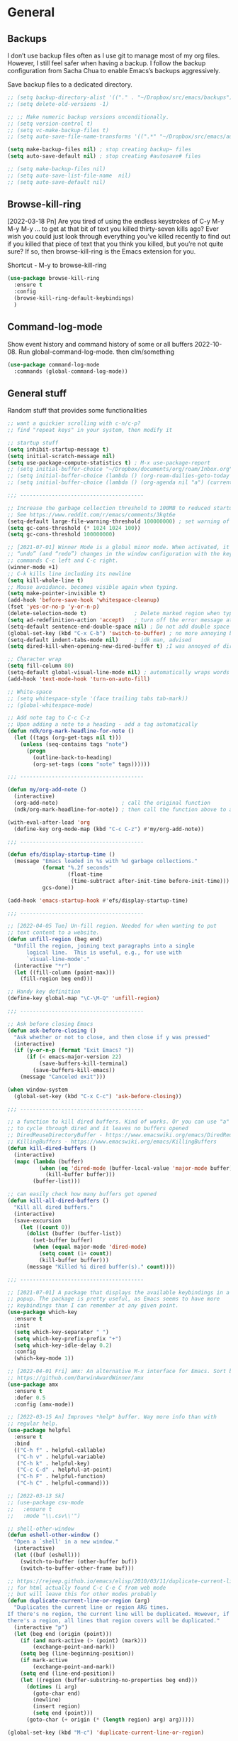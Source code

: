 * General
** Backups

I don’t use backup files often as I use git to manage most of my org
files. However, I still feel safer when having a backup. I follow
the backup configuration from Sacha Chua to enable Emacs’s backups
aggressively.

Save backup files to a dedicated directory.

#+begin_src emacs-lisp
  ;; (setq backup-directory-alist '(("." . "~/Dropbox/src/emacs/backups")))
  ;; (setq delete-old-versions -1)

  ;; ;; Make numeric backup versions unconditionally.
  ;; (setq version-control t)
  ;; (setq vc-make-backup-files t)
  ;; (setq auto-save-file-name-transforms '((".*" "~/Dropbox/src/emacs/auto-save-list/" t)))

  (setq make-backup-files nil) ; stop creating backup~ files
  (setq auto-save-default nil) ; stop creating #autosave# files

  ;; (setq make-backup-files nil)
  ;; (setq auto-save-list-file-name  nil)
  ;; (setq auto-save-default nil)
#+end_src

** Browse-kill-ring

[2022-03-18 Pn] Are you tired of using the endless keystrokes of C-y M-y M-y M-y … to
get at that bit of text you killed thirty-seven kills ago? Ever wish
you could just look through everything you’ve killed recently to find
out if you killed that piece of text that you think you killed, but
you’re not quite sure? If so, then browse-kill-ring is the Emacs
extension for you.

Shortcut - M-y to browse-kill-ring

#+begin_src emacs-lisp
  (use-package browse-kill-ring
    :ensure t
    :config
    (browse-kill-ring-default-keybindings)
    )
#+end_src

** Command-log-mode

Show event history and command history of some or all buffers
2022-10-08. Run global-command-log-mode. then clm/something

#+begin_src emacs-lisp
  (use-package command-log-mode
    :commands (global-command-log-mode))
#+end_src

** General stuff

Random stuff that provides some functionalities

#+begin_src emacs-lisp
  ;; want a quickier scrolling with c-n/c-p?
  ;; find "repeat keys" in your system, then modify it

  ;; startup stuff
  (setq inhibit-startup-message t)
  (setq initial-scratch-message nil)
  (setq use-package-compute-statistics t) ; M-x use-package-report
  ;; (setq initial-buffer-choice "~/Dropbox/documents/org/roam/Inbox.org")
  ;; (setq initial-buffer-choice (lambda () (org-roam-dailies-goto-today "d") (current-buffer)))
  ;; (setq initial-buffer-choice (lambda () (org-agenda nil "a") (current-buffer)))

  ;;; ---------------------------------------

  ;; Increase the garbage collection threshold to 100MB to reduced startup time.
  ;; See https://www.reddit.com/r/emacs/comments/3kqt6e
  (setq-default large-file-warning-threshold 100000000) ; set warning of opening large files to 100MB
  (setq gc-cons-threshold (* 1024 1024 100))
  (setq gc-cons-threshold 100000000)

  ;; [2021-07-01] Winner Mode is a global minor mode. When activated, it allows you to
  ;; “undo” (and “redo”) changes in the window configuration with the key
  ;; commands C-c left and C-c right.
  (winner-mode +1)
  ;; C-k kills line including its newline
  (setq kill-whole-line t)
  ;; Mouse avoidance. becomes visible again when typing.
  (setq make-pointer-invisible t)
  (add-hook 'before-save-hook 'whitespace-cleanup)
  (fset 'yes-or-no-p 'y-or-n-p)
  (delete-selection-mode t)               ; Delete marked region when typing over it
  (setq ad-redefinition-action 'accept)   ; turn off the error message at emacs launch
  (setq-default sentence-end-double-space nil) ; Do not add double space after periods
  (global-set-key (kbd "C-x C-b") 'switch-to-buffer) ; no more annoying buffer list combinatios
  (setq-default indent-tabs-mode nil)     ; idk man, advised
  (setq dired-kill-when-opening-new-dired-buffer t) ;I was annoyed of dired buffers, so added this

  ;; Character wrap
  (setq fill-column 80)
  (setq-default global-visual-line-mode nil) ; automatically wraps words at boundaries
  (add-hook 'text-mode-hook 'turn-on-auto-fill)

  ;; White-space
  ;; (setq whitespace-style '(face trailing tabs tab-mark))
  ;; (global-whitespace-mode)

  ;; Add note tag to C-c C-z
  ;; Upon adding a note to a heading - add a tag automatically
  (defun ndk/org-mark-headline-for-note ()
    (let ((tags (org-get-tags nil t)))
      (unless (seq-contains tags "note")
        (progn
          (outline-back-to-heading)
          (org-set-tags (cons "note" tags))))))

  ;;; ---------------------------------------

  (defun my/org-add-note ()
    (interactive)
    (org-add-note)                    ; call the original function
    (ndk/org-mark-headline-for-note)) ; then call the function above to add the tag

  (with-eval-after-load 'org
    (define-key org-mode-map (kbd "C-c C-z") #'my/org-add-note))

  ;;; ---------------------------------------

  (defun efs/display-startup-time ()
    (message "Emacs loaded in %s with %d garbage collections."
             (format "%.2f seconds"
                     (float-time
                      (time-subtract after-init-time before-init-time)))
             gcs-done))

  (add-hook 'emacs-startup-hook #'efs/display-startup-time)

  ;;; ---------------------------------------

  ;; [2022-04-05 Tue] Un-fill region. Needed for when wanting to put
  ;; text content to a website.
  (defun unfill-region (beg end)
    "Unfill the region, joining text paragraphs into a single
        logical line.  This is useful, e.g., for use with
        `visual-line-mode'."
    (interactive "*r")
    (let ((fill-column (point-max)))
      (fill-region beg end)))

  ;; Handy key definition
  (define-key global-map "\C-\M-Q" 'unfill-region)

  ;;; ---------------------------------------

  ;; Ask before closing Emacs
  (defun ask-before-closing ()
    "Ask whether or not to close, and then close if y was pressed"
    (interactive)
    (if (y-or-n-p (format "Exit Emacs? "))
        (if (< emacs-major-version 22)
            (save-buffers-kill-terminal)
          (save-buffers-kill-emacs))
      (message "Canceled exit")))

  (when window-system
    (global-set-key (kbd "C-x C-c") 'ask-before-closing))

  ;;; ---------------------------------------

  ;; a function to kill dired buffers. Kind of works. Or you can use "a"
  ;; to cycle through dired and it leaves no buffers opened
  ;; DiredReuseDirectoryBuffer - https://www.emacswiki.org/emacs/DiredReuseDirectoryBuffer
  ;; KillingBuffers - https://www.emacswiki.org/emacs/KillingBuffers
  (defun kill-dired-buffers ()
    (interactive)
    (mapc (lambda (buffer)
            (when (eq 'dired-mode (buffer-local-value 'major-mode buffer))
              (kill-buffer buffer)))
          (buffer-list)))

  ;; can easily check how many buffers got opened
  (defun kill-all-dired-buffers ()
    "Kill all dired buffers."
    (interactive)
    (save-excursion
      (let ((count 0))
        (dolist (buffer (buffer-list))
          (set-buffer buffer)
          (when (equal major-mode 'dired-mode)
            (setq count (1+ count))
            (kill-buffer buffer)))
        (message "Killed %i dired buffer(s)." count))))

  ;;; ---------------------------------------

  ;; [2021-07-01] A package that displays the available keybindings in a
  ;; popup. The package is pretty useful, as Emacs seems to have more
  ;; keybindings than I can remember at any given point.
  (use-package which-key
    :ensure t
    :init
    (setq which-key-separator " ")
    (setq which-key-prefix-prefix "+")
    (setq which-key-idle-delay 0.2)
    :config
    (which-key-mode 1))

  ;; [2022-04-01 Fri] amx: An alternative M-x interface for Emacs. Sort by most recent commands.
  ;; https://github.com/DarwinAwardWinner/amx
  (use-package amx
    :ensure t
    :defer 0.5
    :config (amx-mode))

  ;; [2022-03-15 An] Improves *help* buffer. Way more info than with
  ;; regular help.
  (use-package helpful
    :ensure t
    :bind
    (("C-h f" . helpful-callable)
     ("C-h v" . helpful-variable)
     ("C-h k" . helpful-key)
     ("C-c C-d" . helpful-at-point)
     ("C-h F" . helpful-function)
     ("C-h C" . helpful-command)))

  ;; [2022-03-13 Sk]
  ;; (use-package csv-mode
  ;;   :ensure t
  ;;   :mode "\\.csv\\'")

  ;; shell-other-window
  (defun eshell-other-window ()
    "Open a `shell' in a new window."
    (interactive)
    (let ((buf (eshell)))
      (switch-to-buffer (other-buffer buf))
      (switch-to-buffer-other-frame buf)))

  ;; https://rejeep.github.io/emacs/elisp/2010/03/11/duplicate-current-line-or-region-in-emacs.html
  ;; for html actually found C-c C-e C from web mode
  ;; but will leave this for other modes probably
  (defun duplicate-current-line-or-region (arg)
    "Duplicates the current line or region ARG times.
  If there's no region, the current line will be duplicated. However, if
  there's a region, all lines that region covers will be duplicated."
    (interactive "p")
    (let (beg end (origin (point)))
      (if (and mark-active (> (point) (mark)))
          (exchange-point-and-mark))
      (setq beg (line-beginning-position))
      (if mark-active
          (exchange-point-and-mark))
      (setq end (line-end-position))
      (let ((region (buffer-substring-no-properties beg end)))
        (dotimes (i arg)
          (goto-char end)
          (newline)
          (insert region)
          (setq end (point)))
        (goto-char (+ origin (* (length region) arg) arg)))))

  (global-set-key (kbd "M-c") 'duplicate-current-line-or-region)

#+end_src

** Saveplace

[2021-07-01] "Saveplace" remembers your location in a file when saving files

#+begin_src emacs-lisp
  (use-package saveplace
    :ensure t
    :config
    ;; activate it for all buffers
    (setq-default save-place t)
    (save-place-mode 1))
#+end_src

** Supersave

Autosaving buffers for me

#+begin_src emacs-lisp
  ;; (use-package super-save
  ;;   :ensure nil
  ;;   ;; :disabled t                           ;fuck that, losing lots of work with this at pkc
  ;;   :config
  ;;   (setq super-save-auto-save-when-idle t)
  ;;   (setq super-save-idle-duration 5) ;; after 5 seconds of not typing autosave
  ;;   ;; add integration with ace-window
  ;;   (add-to-list 'super-save-triggers 'ace-window)
  ;;   (super-save-mode +1))
#+end_src

* Visuals
** Beacon

[2021-07-01] "Beacon" - never lose your cursor again. Flashes the
cursor location when switching buffers.

Don't get lost bro.

#+begin_src emacs-lisp
  (use-package beacon
    :ensure t
    :config
    (progn
      (setq beacon-blink-when-point-moves-vertically nil) ; default nil
      (setq beacon-blink-when-point-moves-horizontally nil) ; default nil
      (setq beacon-blink-when-buffer-changes t) ; default t
      (setq beacon-blink-when-window-scrolls t) ; default t
      (setq beacon-blink-when-window-changes t) ; default t
      (setq beacon-blink-when-focused nil) ; default nil

      (setq beacon-blink-duration 0.3) ; default 0.3
      (setq beacon-blink-delay 0.3) ; default 0.3
      (setq beacon-size 20) ; default 40
      ;; (setq beacon-color "yellow") ; default 0.5
      (setq beacon-color 0.5) ; default 0.5

      (add-to-list 'beacon-dont-blink-major-modes 'term-mode)

      (beacon-mode 1)))
#+end_src

** General visuals
#+begin_src emacs-lisp
  (menu-bar-mode -1)
  (tool-bar-mode -1)
  (scroll-bar-mode -1)
  (blink-cursor-mode -1)
  (global-hl-line-mode 1)

  ;; not needed, line numbers show the end of buffer anyway
  (setq-default indicate-empty-lines nil)   ; show where buffers end.
  (setq visible-bell t)

  ;; Parentheses
  (electric-pair-mode +1)                 ; writes parens automatically for you
  (show-paren-mode 1)                     ; highlight parenthesis
  (setq show-paren-delay 0)               ; Show matching parens

  (column-number-mode 1)                  ; column-number in mode-line.
  (size-indication-mode 1)                ; file size indication in mode-line

  ;; Line numbers
  ;; (global-display-line-numbers-mode 1)
  ;; (add-hook 'text-mode-hook #'display-line-numbers-mode)
  (add-hook 'prog-mode-hook #'display-line-numbers-mode)

  ;; (set-face-attribute 'default nil :family "Consolas" :height 110)
#+end_src

** Adding themes

#+begin_src emacs-lisp
  (add-to-list 'custom-theme-load-path "~/.emacs.d/misc/themes/")
  ;; (load-theme 'zenburn t)
#+end_src
** Fonts

#+begin_src emacs-lisp
  ;; (cond ((eq system-type 'windows-nt)
  ;;      ;; Windows-specific code goes here.
  ;;      (set-face-attribute 'default nil :height 130)
  ;;      )
  ;;     ((eq system-type 'gnu/linux)
  ;;      ;; Linux-specific code goes here.
  ;;      (set-face-attribute 'default nil :height 130)
  ;;      ))
#+end_src

** Transparency

#+begin_src emacs-lisp
;; [2022-03-14 Pr] Transparency
;; (set-frame-parameter (selected-frame) 'alpha '(95 . 95))
;; (add-to-list 'default-frame-alist '(alpha . (95 . 95)))
#+end_src

** Rainbow-delimiters

colors different sets of parenthesis with different colros. Useful
when having lots of code in front of you, know what is where.

#+begin_src emacs-lisp
  (use-package rainbow-delimiters
    :ensure t
    :hook (prog-mode . rainbow-delimiters-mode))
#+end_src

** Doom-themes

[2022-03-18 Pn] so far There is nothing better and cleaner than -
"Doom-modeline". It converts a basic looking, all cramped modeline
into a nice and clean one with only the necessary info and icons
displayed. So far so good, liking it.

#+begin_src emacs-lisp
  (use-package doom-themes
    :ensure t
    :config
    ;; Global settings (defaults)
    (setq doom-themes-enable-bold t    ; if nil, bold is universally disabled
          doom-themes-enable-italic t) ; if nil, italics is universally disabled
    ;; (load-theme 'doom-palenight t)
    (load-theme 'doom-gruvbox t))
#+end_src

** Doom-modeline

Doom theme modeline. Kind of minimalistic and clean.

turning it off, because it covers too much of the tag prompt window

#+begin_src emacs-lisp
  (use-package doom-modeline
    :ensure t
    :init
    (setq doom-modeline-env-enable-python t)
    (setq doom-modeline-env-enable-go nil)
    (setq doom-modeline-buffer-encoding 'nondefault)
    (setq doom-modeline-hud t)
    (setq doom-modeline-persp-icon nil)
    (setq doom-modeline-persp-name nil)
    :config
    (setq doom-modeline-minor-modes nil)
    (setq doom-modeline-buffer-state-icon nil)
    (doom-modeline-mode 1)
    :custom
    (doom-modeline-irc t))
#+end_src

** Emacs-dashboard

An extensible emacs startup screen showing you what’s most important.

#+begin_src emacs-lisp
  ;; (use-package dashboard
  ;;   :ensure t
  ;;   :config
  ;;   (dashboard-setup-startup-hook)
  ;;   :custom
  ;;   (dashboard-projects-backend  'projectile)
  ;;   (dashboard-items             '(
  ;;                                  (bookmarks . 1)
  ;;                                  (recents   . 5)
  ;;                                  (projects  . 5)
  ;;                                  ))
  ;;   ;; (dashboard-set-footer        nil)
  ;;   :bind (
  ;;   (:map dashboard-mode-map
  ;;         ("C-p" . nil))
  ;;   )
  ;; )
#+end_src

** Highight-indentation

Minor modes for highlighting indentation

#+begin_src emacs-lisp
  (use-package highlight-indentation
    :ensure t
    :defer t
    :custom-face
    (highlight-indentation-face ((t (:foreground "IndianRed"))))
    :hook
    ((c++-mode
      c-mode
      emacs-lisp-mode
      fish-mode
      java-mode
      js-mode
      lisp-interaction-mode
      markdown-mode
      python-mode
      rust-mode
      scala-mode
      sh-mode
      web-mode
      yaml-mode) . highlight-indentation-mode)
  )
#+end_src

** Volatile-hightights

afte pasting f.x - block that you have pasted will be highlihted until
cursor moves useful to see the boundries of the copied and pasted
block

#+begin_src emacs-lisp
  (use-package volatile-highlights
    :ensure t
    :config
    (volatile-highlights-mode t))
#+end_src

** Emojify

"Emojify" allows to preview emojis in Emacs buffers. Needed for
Facebook auto posting

#+begin_src emacs-lisp
  ;; (use-package emojify
  ;;   :ensure nil
  ;;   :hook (after-init . global-emojify-mode))
#+end_src
* Org-mode
** Org-general

#+begin_src emacs-lisp

  ;; close header when INSIDE the header
  ;; https://stackoverflow.com/questions/12737317/collapsing-the-current-outline-in-emacs-org-mode
  (setq org-cycle-emulate-tab 'white)

  (setq org-log-into-drawer "LOGBOOK")
  (setq org-hide-emphasis-markers t) ; Hide * and / in org tex.
  (setq org-log-done 'time)
  (setq org-startup-indented t)           ; heading indentation
  (setq org-return-follows-link t)        ; RET to follow links
  (setq org-enforce-todo-dependencies t)  ; no done if mid
  (setq org-startup-with-inline-images t)
  (setq org-image-actual-width nil)
  (setq org-clock-sound "~/.emacs.d/bell.wav")

  ; rebind active to inactive
  (with-eval-after-load 'org
    (bind-key "C-c ." #'org-time-stamp-inactive org-mode-map))

  (setq org-todo-keywords
        (quote ((sequence "TODO(t)" "EPIC(e)" "NEXT(n)" "WAITING(w)" "ASK(a)" "PROJECT(p)" "MAYBE(m)" "REPEATING(r)" "STARTED(s)" "|" "DONE(d)" "CANCELLED(c)" "DEFERRED(f)"))))

  ;; (setq org-todo-keywords
  ;;       (quote ((sequence "TODO(t)" "ASK(k)" "IN-PROGRESS(p)" "SKAITYK(s)" "WAITING(w)" "IGALIOK(i)" "BUY(b)" "REMINDER(r)" "HOME(h)" "|" "DONE(d)" "CANCELLED(c)"))))

  ;; (setq org-todo-keywords
  ;;       (quote ((sequence "10min(1)" "2min(2)" "30min(3)" "1val(v)" "PALEK(p)" "SKAITYK(s)" "NEXT(n)" "|" "DONE(d)" "CANCELLED(c)" "REPEATING(r)"))))

  ;; (setq org-todo-keywords
  ;;       (quote ((sequence "REPEATING(r)" "TODO(t)" "NEXT(n)" "DELEGATED(D)" "STARTED(S)" "WAITING(w)" "ASK(a)" "SOMEDAY(s)" "PROJECT(p)" "|" "DONE(d)" "PROJDONE(P)" "CANCELLED(c)"))))

  ;; ;; ;; list-colors-display
  (setq org-todo-keyword-faces
        (quote (
                ;; ("REPEATING" :foreground "gold" :weight bold)
                ("TODO" :foreground "IndianRed1" :weight bold)
                ("NEXT" :foreground "DeepSkyBlue2" :weight bold)
                ;; ("DELEGATED" :foreground "magenta" :weight bold)
                ("STARTED" :foreground "cyan" :weight bold)
                ("WAITING" :foreground "chocolate" :weight bold)
                ("ASK" :foreground "lawn green" :weight bold)
                ("APPT" :foreground "slate gray" :weight bold)
                ;; ("PROJECT" :foreground "IndianRed3" :weight bold)
                )))


  ;; (setq org-todo-keyword-faces
  ;;       '(("NEXT" . (:background "Deepskyblue2"
  ;;                                :foreground "black"
  ;;                                :weight bold
  ;;                                         :box (:line-width 2
  ;;                                                   :style released-button)))
  ;;         ("WAITING" . (:background "yellow"
  ;;                                   :foreground "black"
  ;;                                   :weight bold
  ;;                                   :box (:line-width 2
  ;;                                                     :style released-button)
  ;;                         ))
  ;;                                  ))

  ;; (setq org-tag-alist
  ;;       '(("@ERRAND" . ?e)
  ;;        ("@HOME" . ?h)
  ;;        ("@WORK" . ?w)
  ;;        ("@COMPUTER" . ?c)
  ;;        ("@TRAVELLING" . ?t)
  ;;        ("@ASK" . ?a)
  ;;        ("someday" . ?s)
  ;;        ("read" . ?r)
  ;;        ("note" . ?n)
  ;;        ("peace" . ?p)))

  ;; (setq org-tag-alist
  ;;       '(
  ;;         (:startgroup)
  ;;         ("Handson" . ?o)
  ;;         (:grouptags)
  ;;         ("Write" . ?w) ("Code" . ?c) ("Tel" . ?t)
  ;;         (:endgroup)

  ;;         (:startgroup)
  ;;         ("Handsoff" . ?f)
  ;;         (:grouptags)
  ;;         ("Read" . ?r) ("View" . ?v) ("Listen" . ?l)
  ;;         (:endgroup)

  ;;         ("Mail" . ?@) ("Print" . ?P) ("Buy" . ?b)))

  ;; (setq org-todo-keywords
  ;;   '((sequence
  ;;      "TODO(t!)" ; Initial creation
  ;;      "GO(g@)"; Work in progress
  ;;      "WAIT(w@)" ; My choice to pause task
  ;;      "BLOCKED(b@)" ; Not my choice to pause task
  ;;      "REVIEW(r!)" ; Inspect or Share Time
  ;;      "|" ; Remaining close task
  ;;      "DONE(d)" ; Normal completion
  ;;      "CANCELED(c)" ; Not going to od it
  ;;      "DUPLICATE(p)" ; Already did it
  ;;      )))

  ;; (setq org-tag-alist '((:startgroup . nil)
  ;;                       ("@buy" . ?b)
  ;;                       ("@computer" . ?c)
  ;;                       ("@home" . ?h)
  ;;                       ("@travel" . ?t)
  ;;                       (:endgroup . nil)
  ;;                       ("emacs" . ?e)
  ;;                       ("somedaymaybe" . ?s)
  ;;                       ("citatos" . ?c)
  ;;                       ("pkc" . ?p)))

  ;; (setq org-tag-alist '((:startgroup . nil)
  ;;                       ("@anywhere" . ?a)
  ;;                       ("@buy" . ?b)
  ;;                       ("@call" . ?c)
  ;;                       ("@home" . ?h)
  ;;                       ("@komputer" . ?k)
  ;;                       ("@readreview" . ?r)
  ;;                       ("@repeating" . ?R)
  ;;                       ("@travel" . ?t)
  ;;                       ("@pnvz" . ?z)
  ;;                       ("@waitingfor" . ?w)
  ;;                       (:endgroup . nil)
  ;;                       ("emacs" . ?e)
  ;;                       ("somedaymaybe" . ?s)
  ;;                       ("pkc" . ?p)))

  ;; (setq org-tag-alist '((:startgroup . nil)
  ;;                       ("@work" . ?w) ("@home" . ?h)
  ;;                       ("@tennisclub" . ?t)
  ;;                       (:endgroup . nil)
  ;;                       ("laptop" . ?l) ("pc" . ?p)))

  (setq org-agenda-tags-todo-honor-ignore-options t)
  ;; (setq org-fast-tag-selection-single-key 'expert)

  (add-hook 'org-capture-mode-hook
            (lambda ()
              (setq-local org-tag-alist (org-global-tags-completion-table))))

  ;; Effort
  (setq org-columns-default-format "%80ITEM(Task) %10Effort(Effort){:} %10CLOCKSUM")
  (setq org-global-properties (quote (("Effort_ALL" . "1:00 0:00 0:05 0:10 0:30 2:00 3:00 4:00 8:00 10:00 15:00")
                                      ("STYLE_ALL" . "habit"))))

  ;; https://orgmode.org/manual/Editing-Source-Code.html
  (setq org-src-fontify-natively t)
  (setq org-src-tab-acts-natively t)

  ;; [2022-04-10 Sun] org tempo added before, now just added templates
  (use-package org-tempo
    :after org
    :config
    (add-to-list 'org-structure-template-alist '("sh" . "src shell"))
    (add-to-list 'org-structure-template-alist '("el" . "src emacs-lisp"))
    (add-to-list 'org-structure-template-alist '("py" . "src python ")))

  ;; automatically save files that were refiled to. Taken from here:
  ;; https://github.com/rougier/emacs-gtd/issues/9

  ;; Automatically get the files in "~/Documents/org"
  ;; with fullpath
  ;; (setq org-agenda-files
  ;;       (mapcar 'file-truename
  ;;            (file-expand-wildcards "~/Dropbox/documents/org/roam/projects/* .org")))

  ;; Save the corresponding buffers
  (defun gtd-save-org-buffers ()
    "Save `org-agenda-files' buffers without user confirmation.
  See also `org-save-all-org-buffers'"
    (interactive)
    (message "Saving org-agenda-files buffers...")
    (save-some-buffers t (lambda ()
                           (when (member (buffer-file-name) org-agenda-files)
                             t)))
    (message "Saving org-agenda-files buffers... done"))

  ;; Add it after refile
  ;; (advice-add 'org-refile :after
  ;;             (lambda (&rest _)
  ;;               (gtd-save-org-buffers)))

  ;; Save Org buffers after refiling!
  (advice-add 'org-refile :after 'org-save-all-org-buffers)

#+end_src
** Org-archive

#+begin_src emacs-lisp
  ;; last customization - 2022.09.20
  ;; changed from one massive archive file that all roam projects output
  ;; to internal archiving. But then noticed, that when I archive, the
  ;; buffer gets reverted each time, all headings get opened and yeah..
  ;; its a mess and I don't like that. Also, even though the task is done
  ;; and archived, it remains in the file, therefore shows in org agenda
  ;; under "achievable tasks". When I noticed this, I decided to stay
  ;; under the default or archive settings, which just automatically
  ;; creates .org_archive file for each project file. I am happy about
  ;; this now.. Will still have all files in one place for a particular
  ;; project, they will be out of my agenda and I will not have any
  ;; buffer reverting.

  ;; Archiving notes
  ;; TUT: more about archiving -
  ;; http://doc.endlessparentheses.com/Var/org-archive-location.html
  ;; https://orgmode.org/worg/doc.html#org-archive-location

  ;; its possible to archive like so:
  ;; # archiving example
  ;; #+archive: ~/Dropbox/org/archive.org::* 2023
  ;; #+archive: ~/Dropbox/documents/org/emacs_backups/archive/%s_datetree::datetree/
  ;; #+archive: ~/Dropbox/documents/org/emacs_backups/archive/archive.org::datetree/* From %s
  ;; #+archive: ~/Dropbox/documents/org/emacs_backups/archive/archive.org::** From %s
  ;; #+archive: ::* Archived Tasks - internal archiving
  ;; #+archive: ::** Arvydas.dev ARCHIVED
  ;; #+archive: ~/Dropbox/documents/org/references/archive.org::* From Blog

  ;; archiving with a help of refile into one big archive.org file -
  ;; dont need all those archive labels in properties tag. too many date
  ;; inputs to sort through


  ;; (cond ((eq system-type 'windows-nt)
  ;;        ;; Windows-specific code goes here.
  ;;        (setq org-archive-location "C:\\Users\\arvga\\Dropbox\\org\\archive\\%s_archive::")
  ;;        )
  ;;       ((eq system-type 'gnu/linux)
  ;;        ;; Linux-specific code goes here.
  ;;        (setq org-archive-location "~/Dropbox/org/archive/%s_archive::")
  ;;        ))
  ;; (setq org-archive-location "~/Dropbox/org/archive/archive_.org::")

  ;; (setq org-archive-location (concat org-directory
  ;;                                    "../zz_archived.org"                   ;; archive file
  ;;                                    "::"
  ;;                                    "* Archived from original file %s"  ;; archive header
  ;;                                    ))

  ;internal(in the same file) archiving
  (setq org-archive-location "%s::* Archive")

  ;; (setq org-archive-location "~/Dropbox/documents/org/archive/%s_archive::* archive")
  ;; (setq org-archive-location "~/Dropbox/documents/org/archive/archive_2022-09.org::* archive September")
#+end_src
** Org-capture

#+begin_src emacs-lisp
  ;; MANY small files below
  (define-key global-map "\C-cc" 'org-capture)
  ;; (setq org-capture-templates '(
  ;; ("a" "Arvydas.dev" entry (file+headline "~/Dropbox/documents/org/arvydasdev.org" "arvydas.dev") "* TODO %?\n%^{Effort}p")
  ;; ("e" "Emacs" entry (file+headline "~/Dropbox/documents/org/src_emacs.org" "Emacs") "* TODO %?\n%^{Effort}p")
  ;; ("s" "Smuti Fruti" entry (file+headline "~/Dropbox/documents/org/src_smutifruti.org" "Smuti Fruti") "* TODO %?\n%^{Effort}p")
  ;; ("f" "Facebook_django" entry (file+headline "~/Dropbox/documents/org/src_facebook_django.org" "Facebook_django") "* TODO %?\n%^{Effort}p")
  ;; ("p" "Personal" entry (file+headline "~/Dropbox/documents/org/personal.org" "Personal") "* TODO %?\n%^{Effort}p")
  ;; ("d" "Diary" entry (file+datetree "~/Dropbox/documents/org/notes/diary.org" "Diary") "* %U %^{Title}\n%?")))
  ;; ("p" "Planned" entry (file+headline "~/Dropbox/1.planai/tickler.org" "Planned") "* %i%? %^{SCHEDULED}p" :prepend t)
  ;; ("r" "Repeating" entry (file+headline "~/Dropbox/1.planai/tickler.org" "Repeating") "* %i%? %^{SCHEDULED}p")))

  ;; bzg config - https://github.com/bzg/dotemacs/blob/master/emacs.org

  ;; (cond ((eq system-type 'windows-nt)
  ;;        ;; Windows-specific code goes here.
  ;;        (setq org-capture-templates
  ;;              '(("i" "INBOX")
  ;;                ("ii" "INBOX QUICK" entry (file+headline "C:\\Users\\arvga\\Dropbox\\org\\notes\\pkc_notes\\inbox.org" "inbox")
  ;;                 "* TODO %?\n:PROPERTIES:\n:Created: %U\n:END:\n" :prepend t :created t)
  ;;                ("ia" "INBOX su aprasymu" entry (file+headline "C:\\Users\\arvga\\Dropbox\\org\\notes\\pkc_notes\\inbox.org" "inbox")
  ;;                 "* TODO %^{Todo} \n:PROPERTIES:\n:Created: %U\n:END:\n\n%?\n- %a" :prepend t :created t)
  ;;                ("s" "SOMEDAY")
  ;;                ("ss" "SOMEDAY SCHEDULED" entry (file+headline "C:\\Users\\arvga\\Dropbox\\org\\notes\\pkc_notes\\inbox.org" "With Timestamp")
  ;;                 "* SOMEDAY %?\n  SCHEDULED: %^t\n  :PROPERTIES:\n  :CAPTURED: %U\n  :END:\n\n- %a" :prepend t)
  ;;                ("sn" "SOMEDAY NON-SCHEDULED" entry (file+headline "C:\\Users\\arvga\\Dropbox\\org\\notes\\pkc_notes\\inbox.org" "With Timestamp")
  ;;                 "* SOMEDAY %?\n :PROPERTIES:\n  :CAPTURED: %U\n  :END:\n\n- %a" :prepend t)
  ;;                ("sd" "SOMEDAY DEADLINE" entry (file+headline "C:\\Users\\arvga\\Dropbox\\org\\notes\\pkc_notes\\inbox.org" "With Timestamp")
  ;;                 "* SOMEDAY %?\n  DEADLINE: %^t\n  :PROPERTIES:\n  :CAPTURED: %U\n  :END:\n\n- %a" :prepend t)
  ;;                ))
  ;;        )
  ;;       ((eq system-type 'gnu/linux)
  ;;        ;; Linux-specific code goes here.
  ;;        (setq org-capture-templates
  ;;              '(
  ;;                ("i" "INBOX")
  ;;                ("j" "JOURNAL" entry (file+datetree "~/Dropbox/org/notes/personal_notes/journal.org")
  ;;                 "* [%<%Y-%m-%d %H:%M>] %? %^G\n %i\n")
  ;;                ("ii" "INBOX QUICK" entry (file+headline "~/Dropbox/org/notes/pkc_notes/inbox.org" "inbox")
  ;;                 "* TODO %?\n:PROPERTIES:\n:Created: %U\n:END:\n" :prepend t :created t)
  ;;                ("ia" "INBOX su aprasymu" entry (file+headline "~/Dropbox/org/notes/pkc_notes/inbox.org" "inbox")
  ;;                 "* TODO %^{Todo} \n:PROPERTIES:\n:Created: %U\n:END:\n\n%?\n- %a" :prepend t :created t)
  ;;                ("s" "SOMEDAY")
  ;;                ("ss" "SOMEDAY SCHEDULED" entry (file+headline "~/Dropbox/org/notes/pkc_notes/inbox.org" "With Timestamp")
  ;;                 "* SOMEDAY %?\n  SCHEDULED: %^t\n  :PROPERTIES:\n  :CAPTURED: %U\n  :END:\n\n- %a" :prepend t)
  ;;                ("sn" "SOMEDAY NON-SCHEDULED" entry (file+headline "~/Dropbox/org/notes/pkc_notes/inbox.org" "With Timestamp")
  ;;                 "* SOMEDAY %?\n :PROPERTIES:\n  :CAPTURED: %U\n  :END:\n\n- %a" :prepend t)
  ;;                ("sd" "SOMEDAY DEADLINE" entry (file+headline "~/Dropbox/org/notes/pkc_notes/inbox.org" "With Timestamp")
  ;;                 "* SOMEDAY %?\n  DEADLINE: %^t\n  :PROPERTIES:\n  :CAPTURED: %U\n  :END:\n\n- %a" :prepend t)
  ;;                )
  ;;              )
  ;;        )
  ;;       )


  (cond ((eq system-type 'windows-nt)
           (setq org-capture-templates
                 '(
  ;;                ("ii" "INBOX" entry (file+headline "C:\\Users\\arvga\\Dropbox\\org\\notes\\pkc_notes\\inbox.org" "inbox")
  ;;                 "* TODO %?\n:PROPERTIES:\n:Created: %U\n:END:\n" :prepend t :created t)
  ;;                ("it" "TODO" entry (file+headline "C:\\Users\\arvga\\Dropbox\\org\\notes\\pkc_notes\\inbox.org" "inbox")
  ;;                 "* TODO %^{Todo} \n:PROPERTIES:\n:Created: %U\n:END:\n\n%?\n- %a" :prepend t :created t)
  ;;                ("it" "SCHEDULED" entry (file+headline "C:\\Users\\arvga\\Dropbox\\org\\notes\\pkc_notes\\inbox.org" "inbox")
                   ;;                 "* TODO %^{Todo} \n:PROPERTIES:\n:Created: %U\n:END:\n\n%?\n- %a" :prepend t :created t)
                   ("i" "Inbox" entry (file+headline "C:\\Users\\arvga\\.arvydas\\org\\pkc_notes\\gtd.org" "Tasks")
                    "* TOOD %^{Task}\n:PROPERTIES:\n:CAPTURED:%U\n:END:\n\n%?")
                   ("j" "Journal" entry(file+datetree "C:\\Users\\arvga\\.arvydas\\org\\pkc_notes\\journal.org")
                    "* [%<%Y-%m-%d %H:%M>] %^{Title}\n%?":tree-type month)
                   ;; ("j" "Journal-TAG" entry(file+datetree "~/Dropbox/org/notes/journal.org")
                   ;;  "* [%<%Y-%m-%d %H:%M>] %? %^G\n %i\n" :tree-type month)
                   ))
         )
        ((eq system-type 'gnu/linux)
           (setq org-capture-templates
                 '(
                   ("i" "Inbox" entry (file+headline "~/Dropbox/org/inbox.org" "Inbox")
                    "* %? \n:PROPERTIES:\n:CAPTURED:%U\n:END:\n\n")
                   ("t" "Todo Entry" entry (file+headline "~/Dropbox/org/inbox.org" "Inbox")
                    "* TODO %? \n:PROPERTIES:\n:CAPTURED:%U\n:END:\n\n")
                   ;; ("a" "Agenda" entry (file+headline "~/Dropbox/org/inbox.org" "Inbox")
                   ;;  "* TODO %^{Task} %^G\n:PROPERTIES:\n:CAPTURED:%U\n:END:\n\n%?")
                   ;; ("j" "Journal" entry(file+datetree "~/Dropbox/org/journal.org")
                   ;;  "* [%<%Y-%m-%d %H:%M>] %^{Title}\n%?":tree-type month)
                   ;; ("d" "Daily review" entry(file+datetree "~/Dropbox/org/journal.org")
                   ;;  "* [%<%Y-%m-%d %H:%M>] Today's summary\n%?\n%[~/Dropbox/org/.daily_review.txt]":tree-type month)
                   ;; ("j" "Journal-TAG" entry(file+datetree "~/Dropbox/org/notes/journal.org")
                   ;;  "* [%<%Y-%m-%d %H:%M>] %? %^G\n %i\n" :tree-type month)
                   ))
           ))

  ;; WSL-specific setup
  (when (and (eq system-type 'gnu/linux)
             (getenv "WSLENV"))
           (setq org-capture-templates
                 '(
                   ("i" "Inbox" entry (file+headline "/mnt/c/Users/arvga/stuff/org/inbox.org" "Inbox")
                    "* %? \n:PROPERTIES:\n:CAPTURED:%U\n:END:\n\n")
                   ))
    )

  ;; (setq org-capture-templates
  ;;       '(("1" "10min" plain (file+headline "~/Dropbox/org/personal_notes/inbox.org" "Inbox")
  ;;          "** 10min %?")
  ;;         ("2" "2min" plain (file+headline "~/Dropbox/org/notes/inbox.org" "Inbox")
  ;;          "** 2min %?")
  ;;         ("t" "TOOD" plain (file+headline "~/Dropbox/org/notes/inbox.org" "Inbox")
  ;;          "** 2min %?")
  ;;         ("3" "30min" plain (file+headline "~/Dropbox/org/notes/inbox.org" "Inbox")
  ;;          "** 30min %?")
  ;;         ("v" "1val" plain (file+headline "~/Dropbox/org/notes/inbox.org" "Inbox")
  ;;          "** 1val %?")
  ;;         ("p" "PALEK" plain (file+headline "~/Dropbox/org/notes/inbox.org" "Inbox")
  ;;          "** PALEK %?")
  ;;         ("s" "SKAITYK" plain (file+headline "~/Dropbox/org/notes/inbox.org" "Inbox")
  ;;          "** SKAITYK %?")
  ;;         ("l" "lokacija" plain (file+headline "~/Dropbox/org/notes/inbox.org" "Inbox")
  ;;          "** TODO %?\n  %i\n  %a")
  ;;         ;; ("d" "diary august" plain (file+headline "~/Dropbox/documents/org/roam/personal/20220508141623-diary.org" "diary september") "** %U %^{Title}\n%?"))
  ;;       ))

  ;; (setq org-capture-templates
  ;;       '(("t" "TODO" plain (file+headline "~/Dropbox/documents/org/roam/20220504192335-inbox.org" "Inbox")
  ;;          "** TODO %?")
  ;;         ("k" "Inbox" plain (file+headline "~/Dropbox/documents/org/roam/20220504192335-inbox.org" "Inbox")
  ;;          "** ASK %?")
  ;;         ("p" "IN-PROGRESS" plain (file+headline "~/Dropbox/documents/org/roam/20220504192335-inbox.org" "Inbox")
  ;;          "** IN-PROGRESS %?")
  ;;         ("s" "SKAITYK" plain (file+headline "~/Dropbox/documents/org/roam/20220504192335-inbox.org" "Inbox")
  ;;          "** SKAITYK %?")
  ;;         ("w" "WAITING" plain (file+headline "~/Dropbox/documents/org/roam/20220504192335-inbox.org" "Inbox")
  ;;          "** WAITING %?")
  ;;         ("i" "IGALIOK" plain (file+headline "~/Dropbox/documents/org/roam/20220504192335-inbox.org" "Inbox")
  ;;          "** WAITING %?")
  ;;         ("b" "BUY" plain (file+headline "~/Dropbox/documents/org/roam/20220504192335-inbox.org" "Inbox")
  ;;          "** BUY %?")
  ;;         ("r" "REMINDER" plain (file+headline "~/Dropbox/documents/org/roam/20220504192335-inbox.org" "Inbox")
  ;;          "** REMINDER %?")
  ;;         ("h" "HOME" plain (file+headline "~/Dropbox/documents/org/roam/20220504192335-inbox.org" "Inbox")
  ;;          "** HOME %?")
  ;;         ("d" "Diary" entry (file+datetree "~/Dropbox/documents/org/roam/20220508141623-diary.org" "diary")
  ;;          "* %<%H:%M>: %?")
  ;;         ("l" "location" plain (file+headline "~/Dropbox/documents/org/roam/20220504192335-inbox.org" "Inbox")
  ;;          "** TODO %?\n  %i\n  %a")
  ;;         ))

  ;; jeigu nori keybindint directly to a key
  ;; (define-key global-map (kbd "C-c c")
  ;;   (lambda () (interactive) (org-capture nil "i")))

  ;; ONE BIG FILE BELOW
  ;; (setq org-capture-templates '(
  ;;                               ("i" "Inbox No Timesamp" entry (file+headline "~/Dropbox/documents/org/roam/Inbox.org" "Inbox No Timestamp") "* TODO %?\n %^{Effort}p")
  ;;                               ("I" "Inbox Timestamp" entry (file+headline "~/Dropbox/documents/org/roam/Inbox.org" "Inbox Timestamp") "* TODO %?\n%^{Effort}p\n%^{SCHEDULED}p")
  ;;                               ("t" "Tickler" entry (file+headline "~/Dropbox/documents/org/roam/20220323172208-tickler.org" "Tasks") "* %? \n%^{SCHEDULED}p")
  ;;                               ("e" "Emacs" entry (file+headline "~/Dropbox/documents/org/roam/20220323162627-emacs.org" "Tasks") "* TODO %(org-set-tags \"emacs\")%?\n%^{Effort}p")
  ;;                               ("o" "Obelsdumas" entry (file+headline "~/Dropbox/documents/org/roam/20220323163909-obelsdumas.org" "Tasks") "* TODO %(org-set-tags \"obelsdumas\")%?\n%^{Effort}p")
  ;;                               ("p" "Portfolio" entry (file+headline "~/Dropbox/documents/org/roam/20220323164133-portfolio.org" "Tasks") "* TODO %(org-set-tags \"portfolio\")%?\n%^{Effort}p")
  ;;                               ("s" "Smuti Fruti" entry (file+headline "~/Dropbox/documents/org/roam/20220323164321-smuti_fruti.org" "Tasks") "* TODO %(org-set-tags \"smuti_fruti\")%?\n%^{Effort}p")
  ;;                               ("d" "Diary" entry (file+datetree "~/Dropbox/documents/org/roam/diary.org" "diary") "* %U %^{Title}\n%?")
  ;;                               ("f" "Facebook" entry (file+headline "~/Dropbox/documents/org/roam/20220323163825-facebook_group_automatization.org" "Tasks") "* TODO %(org-set-tags \"facebook\")%?\n%^{Effort}p")))
#+end_src
** Org-clock

#+begin_src emacs-lisp
  (setq org-log-note-clock-out t)
  (setq org-clock-out-when-done t)        ; Clock out when moving task to a done state
  (org-clock-persistence-insinuate)       ; Resume clocking task when emacs is restarted
  (setq org-clock-persist t)              ; Save the running clock and all clock history when exiting Emacs, load it on startup
  (setq org-clock-in-resume t)            ; Resume clocking task on clock-in if the clock is open
  (setq org-clock-persist-query-resume nil) ; Do not prompt to resume an active clock, just resume it
  (define-key org-mode-map (kbd "C-c C-x C-r") 'org-clock-report) ; Keybind dissapeared after new org install? When roam.
  (setq org-clock-idle-time 15)                                   ; ask what to do with a left and forgotten clock
  (setq org-clock-in-switch-to-state "STARTED")
  (setq org-clock-out-switch-to-state "WAITING")
  (setq org-clock-into-drawer "LOGBOOK")
  (global-set-key (kbd "C-c C-x C-j") 'org-clock-goto) ; exists, but remapping to be global
  (setq org-clock-history-length 23)                   ; C-c I show history of clocks

  ;; tipo lengviau clock in padaryti, nes matai a list of recent clocks?
  (defun eos/org-clock-in ()
    (interactive)
    (org-clock-in '(4)))

  (global-set-key (kbd "C-c i") #'eos/org-clock-in) ; list of tasks, choose one
  (global-set-key (kbd "C-c C-x C-o") #'org-clock-out)

  ;;; ---------------------------------------

  ;; this functions is later used in clock reports. Check org_clock
  ;; looking through all the folders inside 2020, great!
  ;; later this function is used in clock report
  (defun add-dailies ()
    (append org-agenda-files
            (file-expand-wildcards "~/Dropbox/documents/org/roam/daily/2022/**/*.org")))

  ;; only looking through one folder
  ;; (defun add-dailies ()
  ;;   (append org-agenda-files
  ;;           (file-expand-wildcards "~/Dropbox/documents/org/roam/daily/2022/kovo/*.org")))

  ;;; ---------------------------------------

  ;; ORG CLOCK REPORT EXAMPLES

  ;; documentation is here - https://orgmode.org/manual/The-clock-table.html

  ;; [2022-04-10 Sun] Daily org-diary file report BY TAG
  ;; #+BEGIN: clocktable :maxlevel 3 :scope file :tags t :sort (1 . ?a) :emphasize t :narrow 100! :match "emacs"

  ;; [2022-04-10 Sun] Daily org-diary file report without tag, show all tasks
  ;; #+BEGIN: clocktable :maxlevel 3 :scope file :tags t :sort (1 . ?a) :emphasize t :narrow 100!

  ;; #+BEGIN: clocktable :maxlevel 3 :scope add-dailies :tags t
  ;; #+BEGIN: clocktable :maxlevel 3 :scope file :step day :tstart "<-1w>" :tend "<now>" :compact t
  ;; #+BEGIN: clocktable :maxlevel 5 :compact nil :emphasize t :scope subtree :timestamp t :link t :header "#+NAME: 2022_Vasaris\n"
  ;; #+BEGIN: clocktable :maxlevel 1 :compact t :emphasize t :timestamp t :link t
  ;; #+BEGIN: clocktable :maxlevel 5 :compact t :sort (1 . ?a) :emphasize t :scope subtree :timestamp t :link t
#+end_src
** Org-download

#+begin_src emacs-lisp
  ;; (use-package org-download
  ;;   :ensure nil
  ;;   :defer t
  ;;   :commands org-download)

  ;; (setq-default org-download-image-dir "~/Dropbox/documents/org/images_nejudink")
#+end_src
** Org-pomodoro

#+begin_src emacs-lisp
  (use-package org-pomodoro
    :ensure t
    :commands (org-pomodoro)
    :config
    (setq org-pomodoro-ticking-sound-p nil)
    ;; (setq alert-user-configuration (quote ((((:category . "org-pomodoro")) libnotify nil))))
    )
#+end_src
** Org-static-blog

#+begin_src emacs-lisp
  (use-package org-static-blog
    :ensure t)

  (setq org-static-blog-publish-title "arvydasg.github.io")
  (setq org-static-blog-publish-url "https://arvydasg.github.io/")
  (setq org-static-blog-publish-directory "~/Dropbox/src/arvydasg.github.io/")
  (setq org-static-blog-posts-directory "~/Dropbox/arvydasg.github.io_blog_content/")
  (setq org-static-blog-drafts-directory "/home/arvydas/Dropbox/arvydasg.github.io_blog_content/")
  ;; (setq org-static-blog-drafts-directory "~/Dropbox/src/arvydasg.github.io/drafts/")
  (setq org-static-blog-index-length 5)
  (setq org-static-blog-preview-link-p t)
  (setq org-static-blog-preview-date-first-p t)
  (setq org-static-blog-use-preview t)
  (setq org-static-blog-enable-tags t)
  (setq org-export-with-toc nil)            ;can add in individual file with #+OPTIONS: toc:1/nil
  (setq org-export-with-section-numbers nil) ;can add in individual file with #+OPTIONS: num:nil
  (setq org-static-blog-no-post-tag "nonpost")

  ;; This header is inserted into the <head> section of every page:
  ;;   (you will need to create the style sheet at
  ;;    ~/projects/blog/static/style.css
  ;;    and the favicon at
  ;;    ~/projects/blog/static/favicon.ico)
  (setq org-static-blog-page-header
        "<!-- Google Tag Manager -->
  <script>(function(w,d,s,l,i){w[l]=w[l]||[];w[l].push({'gtm.start':
  new Date().getTime(),event:'gtm.js'});var f=d.getElementsByTagName(s)[0],
  j=d.createElement(s),dl=l!='dataLayer'?'&l='+l:'';j.async=true;j.src=
  'https://www.googletagmanager.com/gtm.js?id='+i+dl;f.parentNode.insertBefore(j,f);
  })(window,document,'script','dataLayer','GTM-MC4ZQHP');</script>
  <!-- End Google Tag Manager -->
  <meta name=\"author\" content=\"Arvydas Gasparavicius\">
  <meta name=\"referrer\" content=\"no-referrer\">
  <meta name=\"viewport\" content=\"initial-scale=1,width=device-width,minimum-scale=1\">
  <link href= \"static/style.css\" rel=\"stylesheet\" type=\"text/css\" />
  <script src=\"static/lightbox.js\"></script>
  <script src=\"static/auto-render.min.js\"></script>
  <link rel=\"icon\" href=\"static/ag.ico\">")

  ;; This preamble is inserted at the beginning of the <body> of every page:
  ;;   This particular HTML creates a <div> with a simple linked headline
  (setq org-static-blog-page-preamble
  "
  <header>
  <!-- Google Tag Manager (noscript) -->
  <noscript><iframe src=\"https://www.googletagmanager.com/ns.html?id=GTM-MC4ZQHP\"
  height=\"0\" width=\"0\" style=\"display:none;visibility:hidden\"></iframe></noscript>
  <!-- End Google Tag Manager (noscript) -->
      <div class=\"container\">
          <div class=\"subcontainer\">
              <nav class=\"nav\">
                  <a href=\"https://arvydasg.github.io/\" class=\"nav-logo-wrapper\">
                      <p class=\"nav-branding\">Arvydas.dev</p>
                  </a>
                  <ul class=\"nav-menu\">
                      <li class=\"nav-item\">
                          <a href=\"https://arvydasg.github.io/tag-project.html\" class=\"nav-link\">Projects</a>
                      </li>
                      <li class=\"nav-item\">
                          <a href=\"https://arvydasg.github.io/archive.html\" class=\"nav-link\">Blog</a>
                      </li>
                      <li class=\"nav-item\">
                          <a href=\"https://arvydasg.github.io/tags.html\" class=\"nav-link\">Tags</a>
                      </li>
                      <li class=\"nav-item\">
                          <a href=\"https://arvydas.dev/codeacademy/\" class=\"nav-link\">CodeAcademy</a>
                      </li>
                      <li class=\"nav-item\">
                          <a href=\"https://arvydasg.github.io/freelancing.html\" class=\"nav-link\">Freelancing</a>
                      </li>
                      <li class=\"nav-item\">
                          <a href=\"https://arvydasg.github.io/uses.html\" class=\"nav-link\">Uses</a>
                      </li>
                      <li class=\"nav-item\">
                          <a href=\"https://arvydasg.github.io/about.html\" class=\"nav-link\">About</a>
                      </li>
                  </ul>
                  <div class=\"hamburger\">
                      <span class=\"bar\"></span>
                      <span class=\"bar\"></span>
                      <span class=\"bar\"></span>
                  </div>
              </nav>
          </div>
      </div>
      </header>
      "
  )

  ;; before hamburger
  ;; (setq org-static-blog-page-preamble
  ;; "
  ;; <div id=\"nav-content\">
  ;; <div class=\"header\">
  ;;    <a href=\"https://arvydasg.github.io/\">Arvydas.dev</a>
  ;;   <div class=\"sitelinks\">
  ;;     <a href=\"https://arvydasg.github.io/about.html\">About</a> | <a href=\"https://arvydasg.github.io/freelancing.html\">Freelancing</a> | <a href=\"https://arvydasg.github.io/tag-project.html\">Projects</a> | <a href=\"https://arvydasg.github.io/archive.html\">Blog</a> | <a href=\"https://arvydasg.github.io/uses.html\">Uses</a> | <a href=\"https://arvydas.dev/codeacademy/\">CodeAcademy</a>
  ;;   </div>
  ;; <hr>
  ;;   </div>
  ;; </div>"
  ;; )

  ;; (setq org-static-blog-page-preamble

  ;; "<div class=\"header\">
  ;;   <a href=\"https://arvydasg.github.io/\">Arvydas Scratchpad on the Internet</a>
  ;;   <div class=\"sitelinks\">
  ;;     <a href=\"https://github.com/arvydasg\">Github</a> | <a href=\"https://arvydasg.github.io/projects.html\">Projects</a> | <a href=\"https://arvydasg.github.io/archive.html\">Archive</a> | <a href=\"https://arvydasg.github.io/uses.html\">Uses</a> | <a href=\"https://arvydasg.github.io/about.html\">About</a>
  ;;   </div>
  ;; </div>"
  ;;       )

  ;; This postamble is inserted at the end of the <body> of every page:
  ;;   This particular HTML creates a <div> with a link to the archive page
  ;;   and a licensing stub.
  (setq org-static-blog-page-postamble
        "<div id=\"footer\">
  <hr>
  <p>© 2021-2023 Arvydas Gasparavičius</p>
    <button onclick=\"topFunction()\" id=\"myBtn\" title=\"Go to top\">Top</button>
    <script src=\"static/script.js\"></script>
  </div>")

  ;; (setq org-static-blog-page-postamble
  ;;       "<div id=\"archive\">
  ;;   <a href=\"./archive.html\">Other posts</a>
  ;; </div>")

  ;; This HTML code is inserted into the index page between the preamble and
  ;;   the blog posts
  (setq org-static-blog-index-front-matter
        "<h1> Hello there 👋 </h1>
  <hr>
  <div id=\"intro\">
  <p> My name is Arvydas I am self-taught Python/Django developer. <a class=\"no-link\" href=\"https://github.com/arvydasg\">My Github</a>.</p>
  <p> I am currently immersing myself in a comprehensive 9-month web development and Python course led by <a class=\"no-link\" href=\"./tag-codeacademy.html\">CodeAcademy</a>, with the goal of expanding my programming skills and knowledge.<p>
  <p> I also work as a freelance developer. <a class=\"no-link\" href=\"./freelancing.html\">Read more about my work.</a><p>
  <p> If you are interested in some of my writings, here are some of my latest posts:</p>
  </div>
  \n\n\n")



  ;; ----------------------------------------------------------

  ;; after each emacs restart files that I modified in elpa directory
  ;; are not recompiled. I was advised by Bastibe to place them in my
  ;; emacs config. It still does not get evaluated for some reason

  ;; forgot what I changed here form the original file, but will leave
  ;; it here nevertheless :)
  (defun org-static-blog-get-preview (post-filename)
    "Get title, date, tags from POST-FILENAME and get the first paragraph from the rendered HTML.
  If the HTML body contains multiple paragraphs, include only the first paragraph,
  and display an ellipsis.
  Preamble and Postamble are excluded, too."
    (with-temp-buffer
      (insert-file-contents (org-static-blog-matching-publish-filename post-filename))
      (let ((post-title (org-static-blog-get-title post-filename))
            (post-date (org-static-blog-get-date post-filename))
            (post-taglist (org-static-blog-post-taglist post-filename))
            (post-ellipsis "")
            (preview-region (org-static-blog--preview-region)))
        (when (and preview-region (search-forward "<p>" nil t))
          (setq post-ellipsis
                (concat (when org-static-blog-preview-link-p
                          (format "<a class=\"read-more\" href=\"%s\">"
                                  (org-static-blog-get-post-url post-filename)))
                        org-static-blog-preview-ellipsis
                        (when org-static-blog-preview-link-p "</a>\n"))))
        ;; Put the substrings together.
        (let ((title-link
               (format "<h2 class=\"post-title\"><a href=\"%s\">%s</a></h2>"
                       (org-static-blog-get-post-url post-filename) post-title))
              (date-link
               (format-time-string (concat "<div class=\"post-date\">"
                                           (org-static-blog-gettext 'date-format)
                                           "</div>")
                                   post-date)))
          (concat
           (if org-static-blog-preview-date-first-p
               (concat date-link title-link)
             (concat date-link title-link))
           preview-region
           post-ellipsis
           (format "<div class=\"taglist\">%s</div><hr>" post-taglist))))))


  ;; Read more instead of ( ... )
  (defcustom org-static-blog-preview-ellipsis "Read more →"
    "The HTML appended to the preview if some part of the post is hidden.

  The contents shown in the preview is determined by the values of
  the variables `org-static-blog-preview-start' and
  `org-static-blog-preview-end'."
    :type '(string)
    :safe t)
#+end_src
** Org-agenda

M-x org-agenda-file-list. Go there and click "save the changes"
MANUALLY to save to init.el. Otherwise, Emacs wont read it on
every boot.  Write all org-agenda-files ONCE, do the procedure
described in the line above and forget about it. Refiling will
work, agenda will work.  if your org agenda files are not there,
do C-c C-e on the parentheses below. Evaluate them.

#+begin_src emacs-lisp
  (setq org-agenda-prefix-format '(
    (agenda  . " %i %-12:c%?-12t% s")
    (agenda  . "  • ")
    ;; (timeline  . "  % s")
    ;; (todo  . " %i %-12:c")
    ;; (tags  . " %i %-12:c")
    ;; (search . " %i %-12:c")
    ))
  (setq system-time-locale "C")
  (setq org-agenda-inhibit-startup t)
  (global-set-key (kbd "C-c a") 'org-agenda)
  (setq org-agenda-start-with-log-mode '(closed))
  (setq org-agenda-skip-scheduled-if-done t) ; if task is scheduled and is DONE - dont show in agenda. dvigubinasi jeigu ijungi ir archived tasks
  ;; (setq org-agenda-prefix-format "%t %s")
  (setq org-agenda-restore-windows-after-quit t)
  (setq org-agenda-sticky nil)
  (setq org-agenda-show-future-repeats nil)
  (setq org-agenda-span 1)
  (require 'org-habit)
  (setq org-agenda-tags-column 90)
  (setq org-habit-graph-column 60)
  (setq org-todo-repeat-to-state "REPEATING")
  ;; (setq org-scheduled-past-days 0)        ;jeigu nenori +1 days

  (setq org-complete-tags-always-offer-all-agenda-tags t) ;allows to use tags in ALL agenda files
  (setq org-agenda-use-tag-inheritance t) ;xuj znajesh
  (setq org-use-tag-inheritance nil)      ;nepaveldi subtasks heading tago

  (cond ((eq system-type 'windows-nt)
         ;; Windows-specific code goes here.
         (setq org-directory "C:\\Users\\arvga\\.arvydas\\org\\pkc_notes")
         (setq org-agenda-files (directory-files-recursively "C:\\Users\\arvga\\.arvydas\\org\\pkc_notes" "\\.org$"))
         )
        ((eq system-type 'gnu/linux)
         ;; Linux-specific code goes here.
         (setq org-directory "~/Dropbox/org/")
         (setq org-agenda-files '(
                                  "~/Dropbox/src/pagalbaGyvunams/pagalbaGyvunams.org"
                                  "~/.emacs.d/my-init.org"
                                  ))
         ;; (setq org-agenda-files (directory-files-recursively "~/Dropbox/org/" "\.org$"))
         (setq org-refile-targets '((org-agenda-files :maxlevel . 9)))
         ))

  ;; siaip abu du apacioje veikia, be gal but jie yra cause tu erroru> Isjungiu, patikrinam.
  ;; (add-hook 'org-trigger-hook 'save-buffer) ;after every state change - save buffer

  ;; (setq org-archive-subtree-save-file-p t) ;if archiving from agenda - saves the buffer

  ;; WSL-specific setup
  (when (and (eq system-type 'gnu/linux)
             (getenv "WSLENV"))
    (setq org-directory "/mnt/c/Users/arvga/stuff/org/")
    (setq org-agenda-files '(
                             ;; "~/Dropbox/org/archive.org"
                             ;; "~/Dropbox/org/notebook.org"
                             "/mnt/c/Users/arvga/stuff/org/notebook.org"
                             "/mnt/c/Users/arvga/stuff/org/agenda.org"
                             "/mnt/c/Users/arvga/stuff/org/inbox.org"
                             ))
    )

  (setq org-archive-save-context-info '(time file category todo itags olpath ltags)) ;info that gets added when archiving, category is important in my case
  ;; (setq org-archive-save-context-info '(time))


  ;; (setq org-archive-mark-done t)          ;not really useful, since archiving notes also?

  ;; * org-mode configuration
  ;;  #+STARTUP: overview
  ;;  #+STARTUP: hidestars
  ;;  #+STARTUP: logdone
  ;;  #+PROPERTY: Effort_ALL  0:10 0:20 0:30 1:00 2:00 4:00 6:00 8:00
  ;;  #+COLUMNS: %38ITEM(Details) %TAGS(Context) %7TODO(To Do) %5Effort(Time){:} %6CLOCKSUM{Total}
  ;;  #+PROPERTY: Effort_ALL 0 0:10 0:20 0:30 1:00 2:00 3:00 4:00 8:00
  ;;  #+TAGS: { OFFICE(o) HOME(h) } COMPUTER(c) PROJECT(p) READING(r) ERRANDS(e)
  ;;  #+TAGS: DVD(d) LUNCHTIME(l)
  ;;  #+archive: ~/Dropbox/org/notes/archive.org::


  ;; finally fixed org agenda files on STARTUP here:
  ;; https://emacs.stackexchange.com/questions/39478/emacs-not-loading-org-agenda-files-on-startup

  ;; (cond ((eq system-type 'windows-nt)
  ;;        ;; Windows-specific code goes here.
  ;;        (setq org-refile-targets (quote (("C:\\Users\\arvga\\.arvydas\\org\\pkc_notes\\gtd.org" :maxlevel . 1)
  ;;                                         ("C:\\Users\\arvga\\.arvydas\\org\\pkc_notes\\someday.org" :level . 2)
  ;;                                         ("C:\\Users\\arvga\\.arvydas\\org\\pkc_notes\\references.org" :level . 1)
  ;;                                         )))
  ;;        )
  ;;       ((eq system-type 'gnu/linux)
  ;;        ;; Linux-specific code goes here.
  ;;        (setq org-refile-targets (quote (("~/Dropbox/org/notes/gtd.org" :maxlevel . 1)
  ;;                                         ("~/Dropbox/org/notes/someday.org" :level . 2))))
  ;;        ))


  ;; (setq org-refile-targets (quote (
  ;;                                  ("~/Dropbox/org/agenda.org" :maxlevel . 2)
  ;;                                  ("~/Dropbox/org/references.org" :maxlevel . 1)
  ;;                                  ("~/Dropbox/org/notebook.org" :maxlevel . 2)
  ;;                                  )))

  ;; (defun set-org-agenda-files ()
  ;;   "Set different org-files to be used in `org-agenda`."
  ;;   (setq org-agenda-files (list (concat org-directory "todo.org")
  ;;                                (concat org-directory "repeating.org")
  ;;                                (concat org-directory "stasys.org"))))
  ;; (set-org-agenda-files)

  ;; (setq org-agenda-custom-commands
  ;; '(

  ;; ("p" "Projects"
  ;; ((todo "PROJECT")))

  ;; ;; ("h" "Office and Home Lists"
  ;; ;;      ((agenda)
  ;; ;;           (tags-todo "OFFICE")
  ;; ;;           (tags-todo "HOME")
  ;; ;;           (tags-todo "COMPUTER")
  ;; ;;           (tags-todo "DVD")
  ;; ;;           (tags-todo "READING")))

  ;; ;; ("d" "THE MOST IMPORTANTTTTTTTT!!!!!!!!"
  ;; ;;      (
  ;; ;;           (agenda "" ((org-agenda-ndays 1)
  ;; ;;                       (org-agenda-sorting-strategy
  ;; ;;                        (quote ((agenda time-up priority-down tag-up) )))
  ;; ;;                       (org-deadline-warning-days 0)
  ;; ;;                       ))))
  ;; )
  ;; )


  (setq org-agenda-custom-commands
        '(
          ("a" "My Agenda"
           (
            (agenda "")
            (todo "STARTED" (
                                  (org-agenda-overriding-header "Started")
                                  ))
            (todo "PROJECT" (
                                  (org-agenda-overriding-header "Projects")
                                  ))
            (todo "WAITING" (
                                  (org-agenda-overriding-header "Waiting")
                                  ))
            (todo "NEXT" (
                               (org-agenda-overriding-header "Next actions:")
                               ))
            (todo "ASK" (
                         (org-agenda-overriding-header "ASK:")
                         ))
            (tags "/+DONE|+CANCELLED"
                  ((org-agenda-overriding-header "Archivable tasks")))
            )
           )
          )
        )


  ;; (setq org-agenda-custom-commands
  ;;       '(
  ;;         ("p" "PERSONAL Agenda"
  ;;          (
  ;;           (agenda "" (;; (org-agenda-span 7)
  ;;                       (org-agenda-tag-filter-preset '("-pkc"))))
  ;;           (tags-todo "-pkc/!STARTED" (
  ;;                                       (org-agenda-overriding-header "Started")
  ;;                                       (org-agenda-tag-filter-preset '("-pkc"))
  ;;                                       ))
  ;;           (tags-todo "-pkc/!PROJECT" (
  ;;                                       (org-agenda-overriding-header "Projects")
  ;;                                       (org-agenda-tag-filter-preset '("-pkc"))
  ;;                                       ))
  ;;           (tags-todo "-pkc/!WAITING" (
  ;;                                       (org-agenda-overriding-header "Waiting")
  ;;                                       (org-agenda-tag-filter-preset '("-pkc"))
  ;;                                       ))
  ;;           (tags-todo "-pkc/!NEXT" (
  ;;                                    (org-agenda-overriding-header "Next actions:")
  ;;                                    (org-agenda-tag-filter-preset '("-pkc"))
  ;;                                    ))
  ;;           (todo "ASK" (
  ;;                        (org-agenda-overriding-header "ASK:")
  ;;                        (org-agenda-tag-filter-preset '("-pkc"))
  ;;                        ))
  ;;           )
  ;;          )
  ;;         ("w" "WORK agenda "
  ;;          (
  ;;           (agenda "" (;; (org-agenda-span 7)
  ;;                       (org-agenda-tag-filter-preset '("+pkc"))))
  ;;           (tags-todo "pkc/!PROJECT" (
  ;;                                      (org-agenda-overriding-header "Projects:")
  ;;                                      (org-agenda-tag-filter-preset '("+pkc"))
  ;;                                      ))
  ;;           (tags-todo "+pkc/!STARTED" (
  ;;                                       (org-agenda-overriding-header "Started tasks:")
  ;;                                       (org-agenda-tag-filter-preset '("+pkc"))
  ;;                                       ))
  ;;           (tags-todo "+pkc/!WAITING" (
  ;;                                       (org-agenda-overriding-header "Waiting for something:")
  ;;                                       (org-agenda-tag-filter-preset '("+pkc"))
  ;;                                       ))
  ;;           (tags-todo "+pkc/!NEXT" (
  ;;                                    (org-agenda-overriding-header "Next actions:")
  ;;                                    (org-agenda-tag-filter-preset '("+pkc"))
  ;;                                    ))
  ;;           (tags-todo "+pkc/!ASK" (
  ;;                                   (org-agenda-overriding-header "Ask someone:")
  ;;                                   (org-agenda-tag-filter-preset '("+pkc"))
  ;;                                   ))
  ;;           )
  ;;          )
  ;;         ;; ("e" "Emacs Tasks" tags-todo "+emacs-arvydasDev-personal")
  ;;         ))

  ;; (setq org-agenda-custom-commands
  ;;       '(("a" "Simple agenda view"
  ;;          ((agenda "")
  ;;           (todo "IN-PROGRESS" "")
  ;;            (tags "/+DONE|+CANCELLED"
  ;;                  ((org-agenda-overriding-header "Archivable tasks")
  ;;                   (org-use-tag-inheritance '("project"))))))))

  ;; (setq org-agenda-custom-commands
  ;;       '(("ta" "Anywhere" tags-todo "@anywhere-somedaymaybe/!TODO")
  ;;         ("tb" "Buy" tags-todo "@buy-somedaymaybe/!TODO")
  ;;         ("tc" "Calls/asks" tags-todo "@call-somedaymaybe-@repeating/!TODO")
  ;;         ("th" "Home" tags-todo "@home-somedaymaybe-@repeating/!TODO")
  ;;         ("tk" "Komputer" tags-todo "@komputer-somedaymaybe-@repeating/!TODO")
  ;;         ("tr" "Readreview" tags-todo "@readreview-somedaymaybe-@repeating/!TODO")
  ;;         ("tt" "Travel" tags-todo "@travel-somedaymaybe-@repeating/!TODO")
  ;;         ("tp" "Pkc" tags-todo "pkc-@repeating-somedaymaybe/!TODO"
  ;;          ((org-agenda-skip-function '(org-agenda-skip-entry-if 'scheduled 'deadline)))
  ;;          )
  ;;         ("tz" "Panevezys" tags-todo "@pnvz-somedaymaybe-@repeating/!TODO")
  ;;         ("tw" "Waitingfor" tags-todo "@waitingfor-somedaymaybe-@repeating/!TODO")
  ;;         ("ts" "Someday/maybe" tags-todo "-@repeating+somedaymaybe+LEVEL=2" ;show ONLY level 2 heading
  ;;          ((org-agenda-dim-blocked-tasks nil)))
  ;;         ("a" "Agenda"
  ;;          ((agenda ""
  ;;                   ((org-agenda-span 2)))
  ;;           (tags-todo "@anywhere-somedaymaybe|@call-somedaymaybe|@internet-somedaymaybe|@komputer-somedaymaybe/!TODO"
  ;;                      ((org-agenda-overriding-header "Common next actions")
  ;;                       (org-agenda-dim-blocked-tasks 'invisible)
  ;;                       (org-agenda-skip-function '(org-agenda-skip-entry-if 'scheduled 'deadline))))
  ;;           (tags-todo "@home-somedaymaybe/!TODO"
  ;;                      ((org-agenda-overriding-header "Home actions")
  ;;                       (org-agenda-dim-blocked-tasks 'invisible)))
  ;;           (tags-todo "@waitingfor-somedaymaybe/!TODO"
  ;;                      ((org-agenda-overriding-header "Waiting for")
  ;;                       (org-agenda-dim-blocked-tasks 'invisible)))
  ;;           (tags-todo "@pnvz-somedaymaybe/!TODO"
  ;;                      ((org-agenda-overriding-header "Errands Pnvz")
  ;;                       (org-agenda-dim-blocked-tasks 'invisible)))
  ;;           (tags-todo "@readreview-somedaymaybe/!TODO"
  ;;                      ((org-agenda-overriding-header "Read/review")
  ;;                       (org-agenda-dim-blocked-tasks 'invisible)))
  ;;           (tags "/+DONE|+CANCELLED"
  ;;                 ((org-agenda-overriding-header "Archivable tasks")
  ;;                  (org-use-tag-inheritance '("project"))))
  ;;           (tags-todo "-@repeating-pkc-@buy-@travel-emacs-@anywhere-@call-@internet-@komputer-@home-@readreview-@waitingfor-somedaymaybe/!TODO"
  ;;                 ((org-agenda-overriding-header "Contextless tasks")))
  ;;           ))))

  ;;;;;;;;;;;;;;;;;;;;;;;;;;;;;;;;;;;;;;;;;;;

  ;; (setq org-agenda-custom-commands
  ;;       '(("a" "Agenda asmenine"
  ;;          ((agenda ""
  ;;                   ((org-agenda-span 1)))
  ;;           (tags "PRIORITY=\"A\""
  ;;                 ((org-agenda-skip-function '(org-agenda-skip-entry-if 'todo 'done))
  ;;                  (org-agenda-overriding-header "High-priority unfinished tasks:")))
  ;;           (alltodo ""
  ;;                     ;kazkodel tik sitas pkc filter turi effect, gal lad in alltodo
  ;;                    (;; (org-agenda-tag-filter-preset '("-pkc"))
  ;;                     (org-agenda-skip-function
  ;;                      '(or (air-org-skip-subtree-if-priority ?A)
  ;;                           (org-agenda-skip-if nil '(scheduled deadline))))))))
  ;;         ("p" "pkc"
  ;;          ((agenda ""
  ;;                   ((org-agenda-span 1)))
  ;;           (tags "PRIORITY=\"A\""
  ;;                 ((org-agenda-skip-function '(org-agenda-skip-entry-if 'todo 'done))
  ;;                  (org-agenda-overriding-header "High-priority unfinished tasks:")))
  ;;           (alltodo "-ISMOK"
  ;;                     ;kazkodel tik sitas pkc filter turi effect, gal lad in alltodo
  ;;                    ((org-agenda-tag-filter-preset '("+pkc"))
  ;;                     (org-agenda-skip-function
  ;;                      '(or (air-org-skip-subtree-if-priority ?A)
  ;;                           (org-agenda-skip-if nil '(scheduled deadline))
  ;;                           (org-agenda-skip-entry-if 'todo '("ISMOK"))))))
  ;;           (todo "ISMOK"
  ;;                 ((org-agenda-tag-filter-preset '("+pkc"))
  ;;                  (org-agenda-skip-function
  ;;                      '(or (air-org-skip-subtree-if-priority ?A)
  ;;                           (org-agenda-skip-if nil '(scheduled deadline))))))))
  ;;         ("c" "Calls" tags-todo "namai/!WAITING")))

  ;;;;;;;;;;;;;;;;;;;;;;;;;;;;;;;;;;;;;;;

          ;; ("x" "Personal agenda"
          ;;  ((agenda "" ((org-agenda-span 7)
          ;;               (org-agenda-tag-filter-preset '("-pkc"))))))

          ;; the longer I tweak the more I see you don't need custom
          ;; views.. all can be achieved inside agenda
          ;; ("p" "PKC view"
          ;;  ((tags "PRIORITY=\"A\""
          ;;         ((org-agenda-skip-function '(org-agenda-skip-entry-if 'todo 'done))
          ;;          (org-agenda-overriding-header "High-priority unfinished tasks:")))
          ;;   (agenda ""
          ;;           ((org-agenda-span 1)))
          ;;   (alltodo ""
          ;;             ;kazkodel tik sitas pkc filter turi effect, gal lad in alltodo
          ;;            (;; (org-agenda-tag-filter-preset '("+pkc"))
          ;;             (org-agenda-skip-function
          ;;              '(or (air-org-skip-subtree-if-priority ?A)
          ;;                   (org-agenda-skip-if nil '(scheduled deadline))))))))

          ;; slashes are must to record second quotes
          ;; ("z" "effort stuff" tags-todo "Effort=\"0:10\"")

  ;; (defun air-org-skip-subtree-if-priority (priority)
  ;;   "Skip an agenda subtree if it has a priority of PRIORITY.
  ;; PRIORITY may be one of the characters ?A, ?B, or ?C."
  ;;   (let ((subtree-end (save-excursion (org-end-of-subtree t)))
  ;;         (pri-value (* 1000 (- org-lowest-priority priority)))
  ;;         (pri-current (org-get-priority (thing-at-point 'line t))))
  ;;     (if (= pri-value pri-current)
  ;;         subtree-end
  ;;       nil)))

  ;; (add-hook 'after-init-hook 'org-agenda-list)
#+end_src

** Pain-org-wiki

completion command for plain org wiki

https://github.com/abo-abo/plain-org-wiki

#+begin_src emacs-lisp
  (use-package plain-org-wiki
    :ensure t)


  (cond ((eq system-type 'windows-nt)
         ;; Windows-specific code goes here.
         (setq plain-org-wiki-directory "C:\\Users\\arvga\\.arvydas\\org\\pkc_notes")
         ;; (setq plain-org-wiki-directory "C:\\Users\\arvga\\Dropbox\\org\\notes\\personal_notes")
         ;; (setq plain-org-wiki-extra-files (directory-files-recursively "C:\\Users\\arvga\\Dropbox\\org\\notes\\pkc_notes" "\.org$"))
         )
        ((eq system-type 'gnu/linux)
         ;; Linux-specific code goes here.
         (setq plain-org-wiki-directory "~/Dropbox/org/")
         ;; (setq plain-org-wiki-extra-files (directory-files-recursively "~/Dropbox/org/notes/" "\.org$"))
         ))

  ;; WSL-specific setup
  (when (and (eq system-type 'gnu/linux)
             (getenv "WSLENV"))
    (setq plain-org-wiki-directory "/mnt/c/Users/arvga/stuff/org/")
    )


  (global-set-key (kbd "C-c n f") 'plain-org-wiki)
#+end_src
* Text Editing utilities
** Move-text

moving text with C + arrow keys

#+begin_src emacs-lisp
  (use-package move-text
    :ensure t
    :config
    (move-text-default-bindings))
#+end_src

** yasnippet

[2022-02-13 Sk] "[[https://www.youtube.com/watch?v=YDuqSwyZvlY][Yasnippet]]" - expand to a switch statement with placeholders. Tab
between the placeholders & type actual values. like in [[https://www.youtube.com/watch?v=mflvdXKyA_g&list=PL-mFLc7R_MJdX0MxrqXEV4sM87hmVEkRw&index=2&t=67s][this]] video.
I am kind of too new to programming to be using snippets, but its nice,
keeping this plugin for now.  It installs kind of many
snippets... hope that doesn't slow emacs down. Shouldnt...
You can also create your own snippet... possibly even for .org files.
many examples here - https://notabug.org/arkhan/dots.old/src/master/emacs/.emacs.d/snippets

WRITE SHORTCUTS

#+begin_src emacs-lisp
  (use-package yasnippet
    :ensure t
    :config
    (yas-global-mode 1))

  (cond ((eq system-type 'windows-nt)
         ;; Windows-specific code goes here.
         (setq yas-snippet-dirs '("c:\\Users\\arvga\\.arvydas\\src\\emacs\\snippets"))
         )
        ((eq system-type 'gnu/linux)
         ;; Linux-specific code goes here.
         (setq yas-snippet-dirs '("~/.emacs.d/snippets/"))
         ))

  (use-package yasnippet-snippets
    :disabled t)
#+end_src

** Adding code blocks in emacs

For "<s TAB" snippets you need to (require 'org-tempo)
C-c C-, is a good alternative for fresh emacs config

** Counsel

<2021-07-01> Click 'M-o' while in 'C-x C-f' to get a lot of options!

#+begin_src emacs-lisp
  (use-package counsel
    :ensure t
    :after ivy
    :config (counsel-mode))
#+end_src

** Expand-region

Selecting text inside () <> {} [] etc
[2022-01-01 Št] "Expand region" allows me to select everything in between any kind of
brackets by pressing C-=. The more I press it, the more it selects.

#+begin_src emacs-lisp
  (use-package expand-region
    :ensure t
    :bind ("C-=" . er/expand-region)
    :config)
#+end_src

** Hungry delete

Faster delete

[2022-01-01 Št] "Hungry delete" - deletes all the whitespace when you hit backspace or
delete.

#+begin_src emacs-lisp
  (use-package hungry-delete
    :ensure t
    :config
    (global-hungry-delete-mode))
#+end_src

** Ws-butler

Removing whitespace automaticay
[2022-01-01 Št] "Ws-butler" - whitespace butler - clean up whitespace automatically on
saving buffer.

#+begin_src emacs-lisp
  ;; (use-package ws-butler
  ;;   :ensure nil
  ;;   :config
  ;;   (ws-butler-global-mode t))
#+end_src

** Flycheck

suggestions

Commentary: [2021-07-01] "Flycheck" uses various syntax checking and
linting tools to automatically check the contents of buffers while you
type, and reports warnings and errors directly in the buffer. Or in
the right corner if you use "Doom-modeline". Can click on the icon -
shows all the errors. Great! https://www.flycheck.org/en/latest/# Not
to confuse with flyspell - checks grammar. M-x checkdoc - checks
document

#+begin_src emacs-lisp
  (use-package flycheck
    :ensure t
    :defer t
    :hook
    (python-mode           . flycheck-mode)
    (js-mode               . flycheck-mode)
    (web-mode              . flycheck-mode)
    (lisp-interaction-mode . flycheck-mode)
    (emacs-lisp-mode       . flycheck-mode)
    (markdown-mode         . flycheck-mode)
    :bind ("C-c e" . flycheck-next-error)
  )
#+end_src

** Flyspell

spell check

#+begin_src emacs-lisp
  (add-hook 'text-mode-hook 'flyspell-mode)
  (add-hook 'org-mode-hook 'flyspell-mode)
  (add-hook 'prog-mode-hook 'flyspell-prog-mode)

  ;; (global-set-key (kbd "C-1") 'flyspell-auto-correct-previous-word)
  ;; (global-set-key (kbd "C-2") 'flyspell-auto-correct-word)
  ;; (global-set-key (kbd "C-3") 'flyspell-goto-next-error)
  ;; (global-set-key (kbd "C-4") 'flyspell-buffer)

  (global-set-key (kbd "<f5>") 'flyspell-mode)

  ;; <2022-03-20 Sk> removing C-M-i "auto-correct word" because it
  ;; wouldn't let me to bind org-roam "insert link automatically
  ;; thingy". Now, as I unbind it (it's not gone, I can still auto
  ;; correct words with C-.m) I can use C-M-i to org-roam insert link. I
  ;; am tired, right, repeating myself. Going to sleep. Glad org-roam
  ;; works and I am finding solutions to make it work according to this
  ;; https://www.youtube.com/watch?v=AyhPmypHDEw tutorial.

  ;; (with-eval-after-load "flyspell"
  ;;   (define-key flyspell-mode-map (kbd "C-M-i") nil))
#+end_src

** Lorem-ipsum

Generate meaningless filer text

#+begin_src emacs-lisp
  ;; (use-package lorem-ipsum
  ;;   :ensure nil
  ;;   :defer t
  ;;   )
#+end_src

** Multiple-cursors

  multiple-cursors.el --- select same words inside the buffer and replace them
  [[http://emacsrocks.com/e13.html][wow]]

#+begin_src emacs-lisp
  (use-package multiple-cursors
    :ensure t
    :commands multiple-cursors
    :bind (("C->" . mc/mark-next-like-this)
           ("C-<" . mc/unmark-next-like-this)
           ("C-c C-<" . mc/mark-all-like-this)))
  (global-set-key (kbd "C->") 'mc/mark-next-like-this)
  (global-set-key (kbd "C-<") 'mc/mark-previous-like-this)
  (global-set-key (kbd "C-c C-<") 'mc/mark-all-like-this)
#+end_src

** Prettier-js

prettier-js.el --- aligning code cleanly/automatically
make sure prettier is installed - which prettier
if not - npm install -g prettier

#+begin_src emacs-lisp
  (use-package prettier-js
    :ensure t
    :hook (((js2-mode rjsx-mode) . prettier-js-mode)))

  (add-hook 'css-mode-hook 'prettier-js-mode)
  ;; turning off web mode hook, messes up django development
  ;; (add-hook 'web-mode-hook 'prettier-js-mode)
#+end_src

* Programming
** LSP

Language server

should be super useful to have IDE like functions
full tutorial - https://www.youtube.com/watch?v=E-NAM9U5JYE&ab_channel=SystemCrafters
features explanations - https://emacs-lsp.github.io/lsp-mode/tutorials/how-to-turn-off/

lsp ideas - https://github.com/Crandel/home/blob/master/.config/emacs/recipes/lsp-mode-rcp.el

#+begin_src emacs-lisp
  (use-package lsp-mode
    :ensure t
    ;; :commands (lsp lsp-deferred)          ;both of these commands activate the package. interesting
    :init
    (setq lsp-keymap-prefix "C-c l")      ; Or 'C-l', 's-l'
    :config
    (lsp-enable-which-key-integration t))

  ;; (add-hook 'prog-mode-hook #'lsp)        ; not reccomended, tries to run in elisp mode..
  (add-hook 'web-mode-hook #'lsp)
  (add-hook 'python-mode-hook #'lsp)      ;https://vxlabs.com/2018/06/08/python-language-server-with-emacs-and-lsp-mode/
  ;; (add-hook 'css-mode-hook #'lsp)
  (add-hook 'js-mode-hook #'lsp)


  ;; lsp-ui-workspace-symbol - nusoks i definition - cool
  (use-package lsp-ivy
    :ensure t)

  ;; good for stuff like C-c l G r
  (use-package lsp-ui
    :ensure t
    :hook (lsp-mode . lsp-ui-mode))

  ;; (use-package lsp-treemacs
  ;;   :ensure t)

  ;; see errors
  ;; M-x lsp-treemacs-errors-list
  ;; M-x lsp-errors-list-mode

  ;; lsp-treemacs-symbols
  ;; lsp-treemacs-references/impleentations

  ;; A guide on disabling/enabling lsp-mode features
  ;; https://emacs-lsp.github.io/lsp-mode/tutorials/how-to-turn-off/

  ;; attempting to make lsp quicker
  ;; https://emacs-lsp.github.io/lsp-mode/page/performance/

  ;; do M-x lsp-diagnose ir check ar yra errors

  (setq lsp-lens-enable t)

  ;; attempting to make lsp faster (M-x lsp-doctor)
  ;; check emacs version - apt-cache policy emacs
  (setq read-process-output-max (* 1024 1024)) ;; 1mb
  (setq gc-cons-threshold 100000000)
  (setq lsp-idle-delay 0.500)
  ;; install emacs 28.. is kind of faster now https://www.how2shout.com/linux/how-to-install-emacs-28-on-ubuntu-20-04-lts-focal-fossa/
  ;; proper lsp install here - https://emacs-lsp.github.io/lsp-mode/page/
  ;; (setenv "LSP_USE_PLISTS" "1") ;; add this line to init.el only
#+end_src

** DB
#+begin_src emacs-lisp
  (org-babel-do-load-languages
   'org-babel-load-languages (quote ((emacs-lisp . t)
                                      (sqlite . t)
                                      (R . t)
                                      (python . t))))
#+end_src

** Python

#+begin_src emacs-lisp
  ;; black is a code formatter according to some standards. Without it I
  ;; am getting various errors about "two lines after that", "too many
  ;; spaces there.. now it simply reformats my code according those
  ;; standards of BLACK

  ;; Run black on save
  (add-hook 'elpy-mode-hook (lambda ()
                              (add-hook 'before-save-hook 'elpy-black-fix-code nil t)))

  ;; IF you can not import modules, says it can not find or w/elfeed
  ;; do M-x run-python in DIRED, the location of the files.
  ;; then do C-c C-c or C-RET - the modules will load
  ;; two hours wasted during my codeacademy first python test... but thanks to this guy:
  ;; https://emacs.stackexchange.com/questions/43950/modulenotfound-for-absolute-imports-in-emacs-python-repl/74881#74881

  ;; shortcuts
  ;; c-c c-d - pydoc on a method
#+end_src

** Yaml-mode

yaml file editing and syntax
hopefully it will work, need for hugo/docker

#+begin_src emacs-lisp
  (use-package yaml-mode
    :ensure t)
#+end_src

** Dockerfile-mode

#+begin_src emacs-lisp
  (use-package dockerfile-mode
    :ensure t)
#+end_src

** Elpy

  [2022-02-20 Sk] TUT: "Elpy" - various python modes for easier python
  programming. Installs various other packages as well.  A few videos to
  help install elpy and
  customize.

  https://www.youtube.com/watch?v=0kuCeS-mfyc,
  https://www.youtube.com/watch?v=mflvdXKyA_g
  https://elpy.readthedocs.io/en/latest/index.html
  When using tab auto completion, click f1 and get the explanation in
  another buffer. Company doccumentation window.  and of course more
  amazing [[https://gist.github.com/mahyaret/a64d209d482fc0f5eca707f12ccce146][shortcuts]] Here.

  if documentation suggestions get annoyin - turn off eldoc mode

  INSTALL:
  1. sudo pip install elpy rope jedi
  1. add export PATH=$PATH:~/.local/bin to your .bashrc file and reload
     Emacs.
  2. should get a message asking something about RPC, click yes.
  3. then make sure jedi is installed in your system. others use flake8,
     others use jedi.. idk. zamansky and the guy from he tutorial video
     use jedi.
  4. do M-x elpy-config to see the config
  5. check your .emacs.d folder. if there is one called "elpy" and it is
     empty or something, do M-x elpy-rpc-restart. Folders will appear,
     packages will install. Then do elpy-config
  6. pip install flake8 - get to see more syntax checks. M-x elpy-config
     to confirm its installed

#+begin_src emacs-lisp
  (use-package elpy
    :ensure t
    :custom (elpy-rpc-backend "jedi")
    :init
    (elpy-enable))
  ;; :bind (("M-." . elpy-goto-definition)))
  (setq elpy-rpc-virtualenv-path 'current)
  (set-language-environment "UTF-8")

  ;; can not find module named... in elpy shell
  ;; https://emacs.stackexchange.com/questions/50905/wrong-cwd-in-python-mode
  '(elpy-shell-starting-directory (quote current-directory))

  (setq elpy-rpc-python-command "python3")
  (setq python-shell-interpreter "python3")
  (setq elpy-get-info-from-shell t)

  ;; <2022-03-18 Pn> Turned it off, doesn't look nice
  (add-hook 'elpy-mode-hook (lambda () (highlight-indentation-mode -1)))

  ;; tired of "Can't guess python-indent-offset, using defaults 4" message
  ;; https://stackoverflow.com/questions/18778894/emacs-24-3-python-cant-guess-python-indent-offset-using-defaults-4
  (setq python-indent-guess-indent-offset-verbose nil)
#+end_src

** Emmet

html tag completion

[2021-07-01] "Emmet mode" - HTML completion. Click c-j to autocomplete a tag.
Cheat sheet - https://docs.emmet.io/cheat-sheet/
SU WEB MODE KRC PRADEDA flycheck nebeveikti ir emmet durniuoja

#+begin_src emacs-lisp
  (use-package emmet-mode
    :ensure t
    :config
    :hook ((web-mode . emmet-mode)
           (html-mode . emmet-mode)
           ;; turning off dell scss C-c C-c shortcut
           ;; (css-mode . emmet-mode)
           (sgml-mode . emmet-mode)))
#+end_src

** Impatient mode

opening html in browser

[2021-07-01] "Impatient mode" lets you to have a browser window with LIVE HTML
preview. Add files by 'M-x httpd-start'. Then do `M-x
impatient-mode` - on EACH and EVERY file (css, js and hmtl). And then
go to this link http://localhost:8080/imp/
Otherwise, read simple explanation here -
https://github.com/skeeto/impatient-mode.

#+begin_src emacs-lisp
  (use-package impatient-mode
    :ensure t
    :commands impatient-mode)

  ;; to be able to preview .md files
  ;; from here - https://stackoverflow.com/questions/36183071/how-can-i-preview-markdown-in-emacs-in-real-time
  ;; But Wait... with markdown-mode installed I can already see the markdown live in my emacs...
  (defun markdown-html (buffer)
    (princ (with-current-buffer buffer
             (format "<!DOCTYPE html><html><title>Impatient Markdown</title><xmp theme=\"united\" style=\"display:none;\"> %s  </xmp><script src=\"http://strapdownjs.com/v/0.2/strapdown.js\"></script></html>" (buffer-substring-no-properties (point-min) (point-max))))
           (current-buffer)))
#+end_src

** Javascript
*** Js2-mode

Js syntax highlighting
inspiration from here - https://github.com/howardabrams/dot-files/blob/master/emacs-javascript.org
if syntax highlighting does not work, check out org note "byte recompile emacs packages"
ar tik nebus rjsx mode geresnis(react highlighting possible) nei js2?

#+begin_src emacs-lisp
  ;; (use-package js2-mode
  ;;   :ensure nil
  ;;   :init
  ;;   (setq js-basic-indent 2)
  ;;   (setq-default js2-basic-indent 2
  ;;                 ;; js2-basic-offset 2
  ;;                 js2-auto-indent-p t
  ;;                 js2-cleanup-whitespace t
  ;;                 js2-enter-indents-newline t
  ;;                 js2-indent-on-enter-key t
  ;;                 js2-strict-missing-semi-warning nil ;remove the damn warning after every line whit no semicolon
  ;;                 js2-global-externs (list "window" "module" "require" "buster" "sinon" "assert" "refute" "setTimeout" "clearTimeout" "setInterval" "clearInterval" "location" "__dirname" "console" "JSON" "jQuery" "$"))

  ;;   (add-hook 'js2-mode-hook
  ;;             (lambda ()
  ;;               (push '("function" . ?ƒ) prettify-symbols-alist)))

  ;;   (add-to-list 'auto-mode-alist '("\\.js$" . js2-mode)))

  ;; (add-hook 'js2-mode-hook
  ;;           (lambda () (flycheck-select-checker "javascript-eslint")))

  ;; (with-eval-after-load 'js2-mode
  ;;   ;; disabling the hotkeys to hide things
  ;;   (define-key js2-mode-map (kbd "C-c C-e") nil)
  ;;   (define-key js2-mode-map (kbd "C-c C-s") nil)
  ;;   (define-key js2-mode-map (kbd "C-c C-f") nil)
  ;;   (define-key js2-mode-map (kbd "C-c C-t") nil)
  ;;   (define-key js2-mode-map (kbd "C-c C-o") nil)
  ;;   (define-key js2-mode-map (kbd "C-c C-w") nil))
#+end_src

*** Js-comint

Run a JavaScript interpreter in an inferior process window
https://js-comint-el.sourceforge.net/
useful when you have simple code like a + b, it will run effectively
when you start adding fetch and modules - not so useful. does not recognize them
and can not send buffer content to repl. do it through shell with node name.js instead

#+begin_src emacs-lisp
  ;; (use-package js-comint
  ;;   :ensure nil
  ;;   )

  ;; (defun inferior-js-mode-hook-setup ()
  ;;   (add-hook 'comint-output-filter-functions 'js-comint-process-output))
  ;; (add-hook 'inferior-js-mode-hook 'inferior-js-mode-hook-setup t)

  ;; (define-key js-mode-map (kbd "C-c b") 'my-js-clear-send-buffer)

  ;; (defun my-js-clear-send-buffer ()
  ;;   (interactive)
  ;;   (js-comint-clear)
  ;;   (js-comint-send-buffer))
#+end_src

*** Rjsx-mode

React highlighting
< starts tag and < closes

#+begin_src emacs-lisp
  ;; (use-package rjsx-mode
  ;;   ;; Real support for JSX
  ;;   :ensure nil
  ;;   )

  ;; (add-to-list 'auto-mode-alist '("\\.js\\'" . rjsx-mode))
#+end_src

*** Tern

Javascript analyzer
dont forget to install it (sudo npm install -g tern)

#+begin_src emacs-lisp
  ;; (use-package tern
  ;;    :ensure nil
  ;;    :init (add-hook 'js2-mode-hook (lambda () (tern-mode t))))
#+end_src

*** Skewer-mode

Live coding similar to impatient for html/css/js
inspiration https://github.com/howardabrams/dot-files/blob/master/emacs-web.org
tutorial https://www.youtube.com/watch?v=5jKHHjla2Rw&ab_channel=StillEmacsing

#+begin_src emacs-lisp
  ;; (use-package skewer-mode
  ;;   :ensure nil
  ;;   :commands skewer-mode run-skewer
  ;;   :config (skewer-setup))

  ;; (add-hook 'js2-mode-hook 'skewer-mode)
  ;; (add-hook 'css-mode-hook 'skewer-css-mode)
  ;; (add-hook 'web-mode-hook 'skewer-html-mode)
#+end_src

** Json mode

Json mode highlighting and lsp

#+begin_src emacs-lisp
  (use-package json-mode
    ;; :ensure t
    :config
    :mode ("\\.json"))
#+end_src

** Markdown-mode

#+begin_src emacs-lisp
  ;;; markdown-mode.el --- hoping to get some markdown syntax help
  ;;; Commentary:
  ;; primarily for hugo
  ;;; Code:

  (use-package markdown-mode
    :ensure t)

  ;; preview markdown live
  ;; https://stackoverflow.com/questions/36183071/how-can-i-preview-markdown-in-emacs-in-real-time
  ;; https://wikemacs.org/wiki/Markdown#Live_preview_as_you_type
  ;; M-x httpd-start
  ;; M-x impatient-mode
  ;; Open your browser to localhost:8080/imp
  ;; Tell impatient mode to use it: M-x imp-set-user-filter RET markdown-html RET

  (defun markdown-filter (buffer)
    (princ
     (with-temp-buffer
       (let ((tmpname (buffer-name)))
         (set-buffer buffer)
         (set-buffer (markdown tmpname)) ; the function markdown is in `markdown-mode.el'
         (buffer-string)))
     (current-buffer)))

  (defun markdown-html (buffer)
    (princ (with-current-buffer buffer
             (format "<!DOCTYPE html><html><title>Impatient Markdown</title><xmp theme=\"united\" style=\"display:none;\"> %s  </xmp><script src=\"http://ndossougbe.github.io/strapdown/dist/strapdown.js\"></script></html>" (buffer-substring-no-properties (point-min) (point-max))))
           (current-buffer)))
#+end_src

** Powershell

powershell.el --- aligning code cleanly/automatically

#+begin_src emacs-lisp
  (use-package powershell
    :ensure t)
#+end_src

** Scss-mode

Scss mode for emacs

#+begin_src emacs-lisp
  ;; (use-package scss-mode
  ;;   :ensure nil
  ;;   :config
  ;;   (setq scss-compile-at-save t))
#+end_src

** Web-mode

web stuff
[2021-07-01] "Web mode" - Got it basically only for maching tags highlighting
feature. I am sure it has wayyy more cool features. But more about
those - later.

#+begin_src emacs-lisp
  (use-package web-mode
    :ensure t
    :commands (web-mode)
    :mode (("\\.html" . web-mode)
           ("\\.htm" . web-mode)
           ("\\.sgml\\'" . web-mode))
    :config
    (setq web-mode-engines-alist
          '(("django"    . "\\.html\\'")))
    (setq web-mode-ac-sources-alist
          '(("css" . (ac-source-css-property))
            ("html" . (ac-source-words-in-buffer ac-source-abbrev))))
    (setq web-mode-enable-auto-closing t))
  (setq web-mode-enable-auto-quoting t) ; this fixes the quote problem I mentioned
  (setq web-mode-enable-current-element-highlight t)

  (add-hook 'web-mode 'emmet-mode)
#+end_src

** Terminals
*** Vterm

Using vterm is like using Gnome Terminal inside Emacs.
sudo apt install cmake
sudo apt install -y libtool
sudo apt install -y libtool-bin

#+begin_src emacs-lisp
  (use-package vterm
    :ensure t)
#+end_src

*** Shell-pop

#+begin_src emacs-lisp
  (use-package shell-pop
    :ensure t
    :bind (("C-2" . shell-pop))
    :config
    (setq shell-pop-full-span t))         ;basically shell window is fullwidht instead of current buffer size(when split)

  ;; c-u 2 binding - to launch multiple shell buffers, but then how to close each? :p
#+end_src

*** exec-path-from-shell

make shell and eshell info same
ersion numbers, packages, so on. Want eshell to know about them also
Solution - https://emacs.stackexchange.com/questions/34201/emacs-cant-find-node-when-node-was-installed-using-nvm

Github link of the solution - https://github.com/purcell/exec-path-from-shell

#+begin_src emacs-lisp
  (use-package exec-path-from-shell
    :ensure t)

  (when (memq window-system '(mac ns x))
    (exec-path-from-shell-initialize))
#+end_src

* Git
** Diff-hl

Show diff changes in dired

[2022-03-08 An] https://github.com/dgutov/diff-hl

#+begin_src emacs-lisp
  (use-package diff-hl
    :ensure t
    :config
    (add-hook 'emacs-lisp-mode #'diff-hl-mode)
    (add-hook 'prog-mode-hook #'diff-hl-mode)
    (add-hook 'org-mode-hook #'diff-hl-mode)
    (add-hook 'dired-mode-hook 'diff-hl-dired-mode)
    (add-hook 'magit-post-refresh-hook 'diff-hl-magit-post-refresh)
    (add-hook 'magit-pre-refresh-hook 'diff-hl-magit-post-refresh)
    (add-hook 'prog-mode-hook #'diff-hl-margin-mode)
    (add-hook 'org-mode-hook #'diff-hl-margin-mode)
    (add-hook 'dired-mode-hook 'diff-hl-margin-mode))
#+end_src
** Magit

  [2021-07-01] "Magit" - can not imagine working with git without it. Instead of
  writing full commands like: "git add ." and then "git commit -m 'bla
  blaa'" then "git push"... I can simply `C-x g` for a git status. Then
  `s` to do git add. And finally `C-c C-c` to invoke git commit and
  simply write a message. Then press `p` and I just pushed the
  changes. Way quickier than the termina, believe me.

  Some notes:
  - install git first on emacs - https://www.youtube.com/watch?v=ZMgLZUYd8Cw
  - use personal access token
  - add this to terminal to save the token for furher use
  - git config --global credential.helper store

#+begin_src emacs-lisp
  (use-package magit
    :ensure t
    :bind (("C-x g" . magit-status)
           ("C-x C-g" . magit-status)))
#+end_src

* Navigation
** Jumping

For a swift navigation around emacs.

Write shortcuts

#+begin_src emacs-lisp

  ;; Easily jump to my package files in dired
  (defun aga-find-packages nil
    "Find the myinit.org file."
    (interactive)

    (cond ((eq system-type 'windows-nt)
           ;; Windows-specific code goes here.
           (dired "C:\\Users\\arvga\\.arvydas\\src\\emacs\\recipes\\")
           )
          ((eq system-type 'gnu/linux)
           ;; Linux-specific code goes here.
           (dired "~/.emacs.d")
           )))

  ;; (delete-other-windows))
  ;; Find myinit.org  file
  ;; (global-set-key (kbd "C-x <C-backspace>") 'aga-find-packages)
  (global-set-key (kbd "C-x <C-home>") 'aga-find-packages)

  ;; Easily jump to my yasnippet snippet directory in dired
  (defun aga-find-snippets nil
    "Find the myinit.org file."
    (interactive)

    (cond ((eq system-type 'windows-nt)
           ;; Windows-specific code goes here.
           (dired "C:\\Users\\arvga\\.arvydas\\src\\emacs\\snippets\\")
           )
          ((eq system-type 'gnu/linux)
           ;; Linux-specific code goes here.
           (dired "~/.emacs.d/snippets/")
           )))

  ;prior is PgUp
  (global-set-key (kbd "C-x <C-prior>") 'aga-find-snippets)

  ;; jump to my main init.el file
  (defun aga-find-init.el nil
    (interactive)

    (cond ((eq system-type 'windows-nt)
           ;; Windows-specific code goes here.
           (find-file "C:\\Users\\arvga\\.arvydas\\src\\emacs\\init.el")
           )
          ((eq system-type 'gnu/linux)
           ;; Linux-specific code goes here.
           (find-file "~/.emacs.d/my-init.org")
           )))


  ;; (delete-other-windows))
  ;; Find init.el file
  ;; (global-set-key (kbd "C-x <C-home>") 'aga-find-init.el)
  (global-set-key (kbd "C-x <C-backspace>") 'aga-find-init.el)

  ;; jump to my a random js test file
  (defun aga-jump-test.js nil
    (interactive)

    (cond ((eq system-type 'windows-nt)
           ;; Windows-specific code goes here.
           (find-file "C:\\Temp\\test.js")
           )
          ((eq system-type 'gnu/linux)
           ;; Linux-specific code goes here.
           (find-file "~/temp/js/test.js")
           ))
    (erase-buffer))
  ;; (delete-other-windows))
  ;; Find test.js file
  (global-set-key (kbd "C-x j") 'aga-jump-test.js)

  ;;--------------------------------------------------------

  ;; jump to my org blog directory
  (defun aga-jump-blog-org nil
    (interactive)

    (cond ((eq system-type 'windows-nt)
           ;; Windows-specific code goes here.
           ;; (find-file "C:\\Temp\\test.js")
           )
          ((eq system-type 'gnu/linux)
           ;; Linux-specific code goes here.
           (find-file "~/Dropbox/arvydasg.github.io_blog_content/")
           ))
    (erase-buffer))

  ;; (delete-other-windows))
  ;; Find test.js file
  (global-set-key (kbd "C-x C-<end>") 'aga-jump-blog-org)

  ;; jump to my org blog directory
  (defun aga-jump-blog-html nil
    (interactive)

    (cond ((eq system-type 'windows-nt)
           ;; Windows-specific code goes here.
           ;; (find-file "C:\\Temp\\test.js")
           )
          ((eq system-type 'gnu/linux)
           ;; Linux-specific code goes here.
           (find-file "~/Dropbox/src/arvydasg.github.io/")
           ))
    (erase-buffer))

  ;; (delete-other-windows))
  ;; Find test.js file
  (global-set-key (kbd "C-x C-<next>") 'aga-jump-blog-html)

#+end_src

** rg

  [2021-07-01] "Rg" - rip grep. Helps to search for a term through many files. Super
  useful when need to change something on many files.  Installation:
  Sudo apt install ripgrep M-x rg and search away Tut: nice video
  https://www.youtube.com/watch?v=4qLD4oHOrlc&ab_channel=ProtesilaosStavrou

#+begin_src emacs-lisp
  (use-package rg
    :ensure t
    :commands rg)
#+end_src

** Avy

Jump to specific position.

[2021-07-01] "Avy" lets me jump to to a specific letter or a word quickly. M-s and
I can type a word, it will immeaditely jump to it on any opened and
visible buffer.  See https://github.com/abo-abo/avy for more info.

#+begin_src emacs-lisp
  (use-package avy
    :ensure t
    :bind
    (("M-s" . avy-goto-char-timer)
     ("M-p" . avy-goto-word-1)))

  ;; make the background darker
  (setq avy-background t)

#+end_src

** Ace-window

jump/create/swap buffers

[2021-07-01] "Ace windows" helps me to switch windows easily. Main keybind - C-x o
and then the commands that follow below.

#+begin_src emacs-lisp
  (use-package ace-window
    :ensure t
    :init (setq aw-keys '(?q ?w ?e ?r ?y ?h ?j ?k ?l)
                                          ;aw-ignore-current t ; not good to turn off since I wont be able to do c-o o <current>
                aw-dispatch-always nil)     ;t means it applies a letter even if there are only two windows. not needed.
    :bind (("C-x o" . ace-window)
           ("M-O" . ace-swap-window)
           ("C-x v" . aw-split-window-horz)))
  (defvar aw-dispatch-alist
    '((?x aw-delete-window "Delete Window")
      (?m aw-swap-window "Swap Windows")
      (?M aw-move-window "Move Window")
      (?c aw-copy-window "Copy Window")
      (?f aw-switch-buffer-in-window "Select Buffer")
      (?n aw-flip-window)
      (?u aw-switch-buffer-other-window "Switch Buffer Other Window")
      (?c aw-split-window-fair "Split Fair Window")
      (?h aw-split-window-vert "Split Vert Window")
      (?v aw-split-window-horz "Split Horz Window")
      (?o delete-other-windows)
      ;; (?o delete-other-windows "Delete Other Windows")
      ;; (?o delete-other-windows " Ace - Maximize Window")
      (?? aw-show-dispatch-help))
    "List of actions for `aw-dispatch-default'.")
#+end_src

** Ivy

[2021-07-01] "Ivy" is a generic completion mechanism for Emacs.

C-c f, M-x basically. Other packages use it as well.

#+begin_src emacs-lisp
  (use-package ivy
    :defer 0.1
    :diminish
    :bind (("C-c C-r" . ivy-resume)
           ("C-x B" . ivy-switch-buffer-other-window)) ; I never use this
    :custom
    (ivy-count-format "(%d/%d) ")
    ;; nice if you want previously opened buffers to appear after an
    ;; emacs shutdown
    (ivy-use-virtual-buffers t)           ;saves buffers from last session
    :config (ivy-mode))

  (use-package ivy-rich
    :after ivy
    :ensure t
    :init (ivy-rich-mode 1))

  ; if icons still don't exist, use - M-x all-the-icons-install-fonts

  (use-package all-the-icons-ivy-rich
    :ensure t
    :init (all-the-icons-ivy-rich-mode 1))
#+end_src

** Swiper

 [2021-07-01] "Swiper" - an Ivy-enhanced alternative to Isearch.
 Instead of regular C-s C-r. Relies on Ivy, but Ivy doens't rely on
 Swiper.

#+begin_src emacs-lisp
  (use-package swiper
    :after ivy
    :bind (("C-s" . swiper)
           ("C-r" . swiper)))
#+end_src

** Projectile

[2021-07-01] "Projectile" allows me to have a list of my projects
under one pkeybind - C-c p p. I can then open a project and my
working directory will remain to that project that I opened. With a
hortcut C-c p f I can look thrugh ALL the files of that particular
project directory. Super useful, makes the buffers way tidier.

#+begin_src emacs-lisp
  (use-package projectile
    :ensure t
    ;; :bind (("C-c p" . projectile-command-map)) ;trying to load this after the command gets invoked the first time, but for some reasons it works only I press it the second time
    :bind-keymap
    ("C-c p" . projectile-command-map)

    :config
    (projectile-global-mode)
    (setq projectile-completion-system 'ivy)
    (setq projectile-sort-order 'recently-active)
    (setq projectile-project-search-path '("~/Dropbox/src/")))
#+end_src

** Goto-chg

Go to last/previous change
[2022-02-24 Kt] Perfect! Can now cycle through the last changes in the buffer. Very
useful when doing some C-s in the buffer and then want to come back to
the last modified location. Great! If trying to use it in org file -
doesn't work. Does ''org-cycle-agenda-files' instead when doing the reverse.

#+begin_src emacs-lisp
  (use-package goto-chg
    :ensure t)
  (global-set-key (kbd "M-[") 'goto-last-change)
  (global-set-key (kbd "M-]") 'goto-last-change-reverse)
#+end_src

** Evil

#+begin_src emacs-lisp
  ;; (use-package evil
  ;;   :ensure nil
  ;;   :init (setq evil-want-C-i-jump nil) ;; allows to use TAB in org mode
  ;;   :config
  ;;   (evil-mode 1)
  ;;   (define-key evil-insert-state-map (kbd "C-g") 'evil-normal-state)
  ;;   ;;Not sure why this isn’t the default – it is in vim – but this makes C-u to go up half a page
  ;;   (define-key evil-normal-state-map (kbd "C-u") 'evil-scroll-up)
  ;;   ;; jump to any char with space only
  ;;   (define-key evil-normal-state-map (kbd "SPC") 'avy-goto-char-timer)
  ;;   ;; can not quit windows with evil mode.. now I can
  ;;   (define-key evil-normal-state-map (kbd "q") 'quit-window)
  ;;   ;; forcing myself  to use C-w for evil window management
  ;;   (global-unset-key (kbd "C-x o")))


  ;; ;; change cursor to indicate different modes of VIM
  ;; (setq evil-default-cursor (quote (t "#750000"))
  ;;       evil-visual-state-cursor '("green" hollow)
  ;;       evil-normal-state-cursor '("green" box)
  ;;       evil-insert-state-cursor '("pink" (bar . 2)))

  ;; ;; (use-package evil
  ;; ;;   :ensure t
  ;; ;;   :config
  ;; ;;   (evil-mode 1))
#+end_src

** Treemacs

? - hydra help or tree-hydra-advanced

#+begin_src emacs-lisp
  ;; (use-package treemacs
  ;;   :ensure t
  ;;   :config
  ;;     ;; Don't follow the cursor
  ;;   (treemacs-follow-mode -1)
  ;;   (treemacs-git-mode 'deferred)
  ;;   :bind
  ;;   ("C-`" . treemacs-select-window)
  ;;   )

  ;; all the treemacs configuration options and their defaults

  (use-package treemacs
    :ensure t
    :defer t
    :init
    (with-eval-after-load 'winum
      (define-key winum-keymap (kbd "M-0") #'treemacs-select-window))
    :config
    (progn
      (setq treemacs-collapse-dirs                   (if treemacs-python-executable 3 0)
            treemacs-deferred-git-apply-delay        0.5
            treemacs-directory-name-transformer      #'identity
            treemacs-display-in-side-window          t
            treemacs-eldoc-display                   'simple
            treemacs-file-event-delay                2000
            treemacs-file-extension-regex            treemacs-last-period-regex-value
            treemacs-file-follow-delay               0.2
            treemacs-file-name-transformer           #'identity
            treemacs-follow-after-init               t
            treemacs-expand-after-init               t
            treemacs-find-workspace-method           'find-for-file-or-pick-first
            treemacs-git-command-pipe                ""
            treemacs-goto-tag-strategy               'refetch-index
            treemacs-header-scroll-indicators        '(nil . "^^^^^^")
            treemacs-hide-dot-git-directory          t
            treemacs-indentation                     2
            treemacs-indentation-string              " "
            treemacs-is-never-other-window           nil
            treemacs-max-git-entries                 5000
            treemacs-missing-project-action          'ask
            treemacs-move-forward-on-expand          nil
            treemacs-no-png-images                   nil
            treemacs-no-delete-other-windows         t
            treemacs-project-follow-cleanup          nil
            treemacs-persist-file                    (expand-file-name ".cache/treemacs-persist" user-emacs-directory)
            treemacs-position                        'left
            treemacs-read-string-input               'from-child-frame
            treemacs-recenter-distance               0.1
            treemacs-recenter-after-file-follow      nil
            treemacs-recenter-after-tag-follow       nil
            treemacs-recenter-after-project-jump     'always
            treemacs-recenter-after-project-expand   'on-distance
            treemacs-litter-directories              '("/node_modules" "/.venv" "/.cask")
            treemacs-project-follow-into-home        nil
            treemacs-show-cursor                     nil
            treemacs-show-hidden-files               t
            treemacs-silent-filewatch                nil
            treemacs-silent-refresh                  nil
            treemacs-sorting                         'alphabetic-asc
            treemacs-select-when-already-in-treemacs 'move-back
            treemacs-space-between-root-nodes        t
            treemacs-tag-follow-cleanup              t
            treemacs-tag-follow-delay                1.5
            treemacs-text-scale                      nil
            treemacs-user-mode-line-format           nil
            treemacs-user-header-line-format         nil
            treemacs-wide-toggle-width               70
            treemacs-width                           35
            treemacs-width-increment                 1
            treemacs-width-is-initially-locked       t
            treemacs-workspace-switch-cleanup        nil)

      ;; The default width and height of the icons is 22 pixels. If you are
      ;; using a Hi-DPI display, uncomment this to double the icon size.
      ;;(treemacs-resize-icons 44)

      (treemacs-follow-mode -1)
      (treemacs-filewatch-mode t)
      (treemacs-fringe-indicator-mode 'always)
      (when treemacs-python-executable
        (treemacs-git-commit-diff-mode t))

      (pcase (cons (not (null (executable-find "git")))
                   (not (null treemacs-python-executable)))
        (`(t . t)
         (treemacs-git-mode 'deferred))
        (`(t . _)
         (treemacs-git-mode 'simple)))

      (treemacs-hide-gitignored-files-mode nil))
    :bind
    (:map global-map
          ("C-`"       . treemacs-select-window)
          ("C-x t 1"   . treemacs-delete-other-windows)
          ("C-x t t"   . treemacs)
          ("C-x t d"   . treemacs-select-directory)
          ("C-x t B"   . treemacs-bookmark)
          ("C-x t C-t" . treemacs-find-file)
          ("C-x t M-t" . treemacs-find-tag)))

  ;; (use-package treemacs-evil
  ;;   :after (treemacs evil)
  ;;   :ensure t)

  ;; (use-package treemacs-projectile
  ;;   :after (treemacs projectile)
  ;;   :ensure t)

  ;; (use-package treemacs-icons-dired
  ;;   :hook (dired-mode . treemacs-icons-dired-enable-once)
  ;;   :ensure t)

  ;; (use-package treemacs-magit
  ;;   :after (treemacs magit)
  ;;   :ensure t)

  ;; (use-package treemacs-persp ;;treemacs-perspective if you use perspective.el vs. persp-mode
  ;;   :after (treemacs persp-mode) ;;or perspective vs. persp-mode
  ;;   :ensure t
  ;;   :config (treemacs-set-scope-type 'Perspectives))

  ;; (use-package treemacs-tab-bar ;;treemacs-tab-bar if you use tab-bar-mode
  ;;   :after (treemacs)
  ;;   :ensure t
  ;;   :config (treemacs-set-scope-type 'Tabs))

  ;; jump to treemacs window with ace mode
  ;; didn't manage this to work, need to  do "after" somehow
  ;; https://github.com/doomemacs/doomemacs/issues/1177
  ;; (setq aw-ignored-buffers (delq 'treemacs-mode aw-ignored-buffers))
#+end_src

** Dired

#+begin_src emacs-lisp
  (use-package dired
    :ensure nil                         ;no need for t, because dired is built in
    :custom ((dired-listing-switches "-agho --group-directories-first"))) ;sort directories first
  (global-set-key (kbd "C-x C-d") 'dired-jump) ;open dired buffer in current location
  (define-key dired-mode-map (kbd "f") 'dired-find-alternate-file)
  ;; (global-set-key (kbd "C-x d") 'dired)

  ;; [2022-03-11 Pn] Adding more colors to dired buffers
  ;; 22-05-19 isjungiau spalvas - maziau lago
  ;; (use-package diredfl
  ;;   :ensure t
  ;;   :after (dired)
  ;;   :config
  ;;   (diredfl-global-mode 1))

  ;; [2022-03-11 Pn] [[https://github.com/clemera/dired-git-info][dired-git-info]]. This Emacs packages provides a minor mode which shows
  ;; git information inside the dired buffer.

  (use-package dired-git-info
    :ensure t
    :after dired)

  ;; Bind the minor mode command in dired

  ;; (with-eval-after-load 'dired
  ;;   (define-key dired-mode-map ")" 'dired-git-info-mode))

  ;; Don’t hide normal Dired file info

  ;; (setq dgi-auto-hide-details-p nil)

  ;; Enable automatically in every Dired buffer (if in Git repository)
  ;; (add-hook 'dired-after-readin-hook 'dired-git-info-auto-enable)

#+end_src

** Company

[2021-07-01] "Company" provides autosuggestion/completion in buffers
(writing code, pathing to files, etc). press <f1> to display the
documentation for the selected candidate or C-w to see its source tas
dropdown su suggestions, works perfectly wiht elisp out of the box

#+begin_src emacs-lisp
  (use-package company
    :after lsp-mode
    :config
    (setq company-idle-delay 0) ; lb svarbu, instant suggestion
    ;; (setq company-show-numbers t)
    (setq company-tooltip-limit 10)
    (setq company-minimum-prefix-length 1)
    (setq company-tooltip-align-annotations t)
    (setq company-tooltip-flip-when-above nil) ; flip when narrow place
    (global-company-mode))

  ;turn off company auto-completion in eshell, because it adds annoying spaces after each completion.. like ls, sucks
  (add-hook 'eshell-mode-hook (lambda () (company-mode -1)) 'append)

  ;; turn off company mode in org major mode. Annoying suggestions with each word.
  (defun jpk/org-mode-hook ()
    (company-mode -1))
  (add-hook 'org-mode-hook #'jpk/org-mode-hook)

  ;; makes lsp crash - https://github.com/emacs-lsp/lsp-mode/discussions/3781#discussioncomment-3992134
  ;; (use-package company-quickhelp
  ;;   :ensure t
  ;;   :config
  ;;   (company-quickhelp-mode 1)
  ;;   (eval-after-load 'company
  ;;     '(define-key company-active-map (kbd "C-c h") #'company-quickhelp-manual-begin)))
  ;; (setq company-quickhelp-delay 0)

#+end_src

** Undo-tree

Undoing things easily

[2021-07-01]"Undo tree" lets me to return to the
file stage before any modifications were made. Keybind - C-x u.

#+begin_src emacs-lisp
  (use-package undo-tree
    :ensure t
    :init
    (global-undo-tree-mode))
  (setq undo-tree-auto-save-history nil)
#+end_src
* Not essential
** Elfeed

Rss reader
nerd news

#+begin_src emacs-lisp
  ;; (use-package elfeed
  ;;   :ensure nil
  ;;   :commands elfeed)

  ;; (setq elfeed-feeds
  ;;       '("http://nullprogram.com/feed/"
  ;;         "https://lukesmith.xyz/rss.xml"
  ;;         "https://planet.emacslife.com/atom.xml"))
#+end_src

** Erc

irc client for Emacs

#+begin_src emacs-lisp
  ;; (use-package erc
  ;;   :ensure nil
  ;;   :commands (erc erc-tls)
  ;;   :config
  ;;   (setq erc-log-channels-directory "~/Dropbox/src/emacs/erc")
  ;;   (setq erc-save-buffer-on-part t)
  ;;   (add-to-list 'erc-modules 'autojoin)
  ;;   (add-to-list 'erc-modules 'log)
  ;;   (erc-update-modules)
  ;;   (setq erc-kill-buffer-on-part t)
  ;;   (setq erc-track-shorten-start 8))

  ;; (setq erc-server "irc.libera.chat"
  ;;       erc-nick "Arvydas"
  ;;       ;; erc-user-full-name "Emacs User"
  ;;       erc-autojoin-channels-alist '(("libera.chat" "#systemcrafters" "#emacs")))

  ;; (setq erc-track-exclude-types '("NICK" "JOIN" "LEAVE" "QUIT" "PART"
  ;;                                 "301"   ; away notice
  ;;                                 "305"   ; return from awayness
  ;;                                 "306"   ; set awayness
  ;;                                 "324"   ; modes
  ;;                                 "329"   ; channel creation date
  ;;                                 "332"   ; topic notice
  ;;                                 "333"   ; who set the topic
  ;;                                 "353"   ; Names notice
  ;;                                 ))
#+end_src

** Macros

Couldn't find packages for some stuff, so made a macro and they work fine.

#+begin_src emacs-lisp
  ;; [2022-03-12 Št] 5 min tasks taken from all my agenda files.
  ;; First open agenda, then list all the tasks, then click f9, then choose 5min.
  (fset '5minTasks
        (lambda (&optional arg) "Keyboard macro." (interactive "p") (kmacro-exec-ring-item (quote ([3 97 116 f9 61 50] 0 "%d")) arg)))

  ;;; ---------------------------------------

  ;; [2022-03-17 Kt] Macro for adding code block called hack
  ;; [2022-03-29 An] Or add [[https://orgmode.org/manual/Structure-Templates.html][(require 'org-tempo)]] for <s to work again.
  ;; [2022-04-04 Mon] Removed this macro, next time make one that leaves
  ;; cursor on language input

  ;; [2022-03-19 Št] Open nautilus
  (fset 'nautilus
        [?\M-! ?n ?a ?u ?t ?i ?l ?u ?s return])
  (global-set-key [f1] 'nautilus)

  ;; [2022-03-19 Št] Open nautilus current buffer
  (fset 'nautilus_current
        [?\M-! ?n ?a ?u ?t ?i ?l ?u ?s ?  ?. return])
  (global-set-key [f2] 'nautilus_current)

  ;;; ---------------------------------------

  ;; [2022-03-27 Sk] Duplicate a task. If I try to auto copy habit to daily
  ;; file, it gets duplicated with all the clocked times. That's not so
  ;; good.. to everyday get all the previous clocked times added up. It
  ;; results in inaccurate data.

  ;; What I will do here is copy the task, then clock in on it. Easy. The
  ;; poriginal task (so it wouldn't show in agenda view anymore and would be
  ;; marked as done), I will mark as "repeating" and I will not include
  ;; 'repeating' tasks in 'auto copy tasks to dailies' list. Iz pz.

  (fset 'duplicate\ and\ clock_in
        [?\C-c ?\C-t ?r ?\C-  ?\M-x return ?\M-w return ?\C-y ?\C-p ?\C-x ?n ?s tab ?\C-n ?\C-k ?\C-k ?\C-k ?\C-k ?\C-k ?\C-p ?\C-x ?n ?w ?\C-l ?\C-n ?\C-k ?\C-p ?\C-c ?\C-x ?\C-i ?\C-x ?\C-s])
#+end_src
